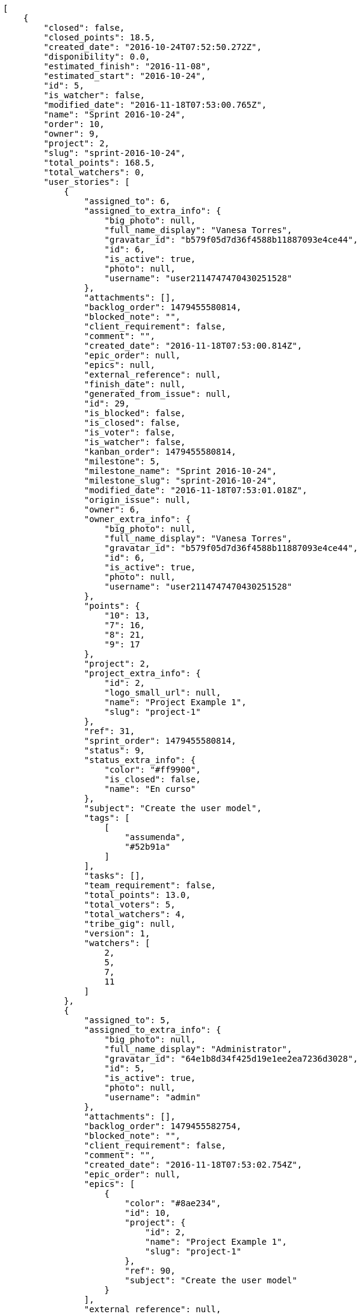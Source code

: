 [source,json]
----
[
    {
        "closed": false,
        "closed_points": 18.5,
        "created_date": "2016-10-24T07:52:50.272Z",
        "disponibility": 0.0,
        "estimated_finish": "2016-11-08",
        "estimated_start": "2016-10-24",
        "id": 5,
        "is_watcher": false,
        "modified_date": "2016-11-18T07:53:00.765Z",
        "name": "Sprint 2016-10-24",
        "order": 10,
        "owner": 9,
        "project": 2,
        "slug": "sprint-2016-10-24",
        "total_points": 168.5,
        "total_watchers": 0,
        "user_stories": [
            {
                "assigned_to": 6,
                "assigned_to_extra_info": {
                    "big_photo": null,
                    "full_name_display": "Vanesa Torres",
                    "gravatar_id": "b579f05d7d36f4588b11887093e4ce44",
                    "id": 6,
                    "is_active": true,
                    "photo": null,
                    "username": "user2114747470430251528"
                },
                "attachments": [],
                "backlog_order": 1479455580814,
                "blocked_note": "",
                "client_requirement": false,
                "comment": "",
                "created_date": "2016-11-18T07:53:00.814Z",
                "epic_order": null,
                "epics": null,
                "external_reference": null,
                "finish_date": null,
                "generated_from_issue": null,
                "id": 29,
                "is_blocked": false,
                "is_closed": false,
                "is_voter": false,
                "is_watcher": false,
                "kanban_order": 1479455580814,
                "milestone": 5,
                "milestone_name": "Sprint 2016-10-24",
                "milestone_slug": "sprint-2016-10-24",
                "modified_date": "2016-11-18T07:53:01.018Z",
                "origin_issue": null,
                "owner": 6,
                "owner_extra_info": {
                    "big_photo": null,
                    "full_name_display": "Vanesa Torres",
                    "gravatar_id": "b579f05d7d36f4588b11887093e4ce44",
                    "id": 6,
                    "is_active": true,
                    "photo": null,
                    "username": "user2114747470430251528"
                },
                "points": {
                    "10": 13,
                    "7": 16,
                    "8": 21,
                    "9": 17
                },
                "project": 2,
                "project_extra_info": {
                    "id": 2,
                    "logo_small_url": null,
                    "name": "Project Example 1",
                    "slug": "project-1"
                },
                "ref": 31,
                "sprint_order": 1479455580814,
                "status": 9,
                "status_extra_info": {
                    "color": "#ff9900",
                    "is_closed": false,
                    "name": "En curso"
                },
                "subject": "Create the user model",
                "tags": [
                    [
                        "assumenda",
                        "#52b91a"
                    ]
                ],
                "tasks": [],
                "team_requirement": false,
                "total_points": 13.0,
                "total_voters": 5,
                "total_watchers": 4,
                "tribe_gig": null,
                "version": 1,
                "watchers": [
                    2,
                    5,
                    7,
                    11
                ]
            },
            {
                "assigned_to": 5,
                "assigned_to_extra_info": {
                    "big_photo": null,
                    "full_name_display": "Administrator",
                    "gravatar_id": "64e1b8d34f425d19e1ee2ea7236d3028",
                    "id": 5,
                    "is_active": true,
                    "photo": null,
                    "username": "admin"
                },
                "attachments": [],
                "backlog_order": 1479455582754,
                "blocked_note": "",
                "client_requirement": false,
                "comment": "",
                "created_date": "2016-11-18T07:53:02.754Z",
                "epic_order": null,
                "epics": [
                    {
                        "color": "#8ae234",
                        "id": 10,
                        "project": {
                            "id": 2,
                            "name": "Project Example 1",
                            "slug": "project-1"
                        },
                        "ref": 90,
                        "subject": "Create the user model"
                    }
                ],
                "external_reference": null,
                "finish_date": null,
                "generated_from_issue": null,
                "id": 30,
                "is_blocked": false,
                "is_closed": false,
                "is_voter": false,
                "is_watcher": false,
                "kanban_order": 1479455582754,
                "milestone": 5,
                "milestone_name": "Sprint 2016-10-24",
                "milestone_slug": "sprint-2016-10-24",
                "modified_date": "2016-11-18T07:53:03.024Z",
                "origin_issue": null,
                "owner": 10,
                "owner_extra_info": {
                    "big_photo": null,
                    "full_name_display": "Enrique Crespo",
                    "gravatar_id": "f31e0063c7cd6da19b6467bc48d2b14b",
                    "id": 10,
                    "is_active": true,
                    "photo": null,
                    "username": "user4"
                },
                "points": {
                    "10": 13,
                    "7": 24,
                    "8": 22,
                    "9": 22
                },
                "project": 2,
                "project_extra_info": {
                    "id": 2,
                    "logo_small_url": null,
                    "name": "Project Example 1",
                    "slug": "project-1"
                },
                "ref": 37,
                "sprint_order": 1479455582754,
                "status": 9,
                "status_extra_info": {
                    "color": "#ff9900",
                    "is_closed": false,
                    "name": "En curso"
                },
                "subject": "Exception is thrown if trying to add a folder with existing name",
                "tags": [
                    [
                        "maxime",
                        null
                    ]
                ],
                "tasks": [],
                "team_requirement": false,
                "total_points": 66.0,
                "total_voters": 7,
                "total_watchers": 3,
                "tribe_gig": null,
                "version": 1,
                "watchers": [
                    5,
                    12,
                    14
                ]
            },
            {
                "assigned_to": 10,
                "assigned_to_extra_info": {
                    "big_photo": null,
                    "full_name_display": "Enrique Crespo",
                    "gravatar_id": "f31e0063c7cd6da19b6467bc48d2b14b",
                    "id": 10,
                    "is_active": true,
                    "photo": null,
                    "username": "user4"
                },
                "attachments": [],
                "backlog_order": 1479455583604,
                "blocked_note": "",
                "client_requirement": false,
                "comment": "",
                "created_date": "2016-11-18T07:53:03.604Z",
                "epic_order": null,
                "epics": null,
                "external_reference": null,
                "finish_date": "2016-11-18T07:53:03.986Z",
                "generated_from_issue": null,
                "id": 31,
                "is_blocked": false,
                "is_closed": true,
                "is_voter": false,
                "is_watcher": false,
                "kanban_order": 1479455583604,
                "milestone": 5,
                "milestone_name": "Sprint 2016-10-24",
                "milestone_slug": "sprint-2016-10-24",
                "modified_date": "2016-11-18T07:53:03.807Z",
                "origin_issue": null,
                "owner": 10,
                "owner_extra_info": {
                    "big_photo": null,
                    "full_name_display": "Enrique Crespo",
                    "gravatar_id": "f31e0063c7cd6da19b6467bc48d2b14b",
                    "id": 10,
                    "is_active": true,
                    "photo": null,
                    "username": "user4"
                },
                "points": {
                    "10": 13,
                    "7": 20,
                    "8": 15,
                    "9": 21
                },
                "project": 2,
                "project_extra_info": {
                    "id": 2,
                    "logo_small_url": null,
                    "name": "Project Example 1",
                    "slug": "project-1"
                },
                "ref": 39,
                "sprint_order": 1479455583604,
                "status": 7,
                "status_extra_info": {
                    "color": "#999999",
                    "is_closed": false,
                    "name": "Nueva"
                },
                "subject": "Migrate to Python 3 and milk a beautiful cow",
                "tags": [
                    [
                        "delectus",
                        "#959608"
                    ],
                    [
                        "esse",
                        "#d77661"
                    ]
                ],
                "tasks": [],
                "team_requirement": false,
                "total_points": 18.5,
                "total_voters": 1,
                "total_watchers": 7,
                "tribe_gig": null,
                "version": 1,
                "watchers": [
                    1,
                    3,
                    4,
                    5,
                    8,
                    10,
                    15
                ]
            },
            {
                "assigned_to": 9,
                "assigned_to_extra_info": {
                    "big_photo": null,
                    "full_name_display": "Catalina Fernandez",
                    "gravatar_id": "9971a763f5dfc5cbd1ce1d2865b4fcfa",
                    "id": 9,
                    "is_active": true,
                    "photo": null,
                    "username": "user3"
                },
                "attachments": [],
                "backlog_order": 1479455584817,
                "blocked_note": "",
                "client_requirement": false,
                "comment": "",
                "created_date": "2016-11-18T07:53:04.817Z",
                "epic_order": null,
                "epics": [
                    {
                        "color": "#f57900",
                        "id": 5,
                        "project": {
                            "id": 2,
                            "name": "Project Example 1",
                            "slug": "project-1"
                        },
                        "ref": 85,
                        "subject": "Add tests for bulk operations"
                    },
                    {
                        "color": "#8ae234",
                        "id": 10,
                        "project": {
                            "id": 2,
                            "name": "Project Example 1",
                            "slug": "project-1"
                        },
                        "ref": 90,
                        "subject": "Create the user model"
                    }
                ],
                "external_reference": null,
                "finish_date": null,
                "generated_from_issue": null,
                "id": 32,
                "is_blocked": false,
                "is_closed": false,
                "is_voter": true,
                "is_watcher": false,
                "kanban_order": 1479455584817,
                "milestone": 5,
                "milestone_name": "Sprint 2016-10-24",
                "milestone_slug": "sprint-2016-10-24",
                "modified_date": "2016-11-18T07:53:05.043Z",
                "origin_issue": null,
                "owner": 7,
                "owner_extra_info": {
                    "big_photo": null,
                    "full_name_display": "Bego\u00f1a Flores",
                    "gravatar_id": "aed1e43be0f69f07ce6f34a907bc6328",
                    "id": 7,
                    "is_active": true,
                    "photo": null,
                    "username": "user1"
                },
                "points": {
                    "10": 13,
                    "7": 16,
                    "8": 19,
                    "9": 24
                },
                "project": 2,
                "project_extra_info": {
                    "id": 2,
                    "logo_small_url": null,
                    "name": "Project Example 1",
                    "slug": "project-1"
                },
                "ref": 43,
                "sprint_order": 1479455584817,
                "status": 9,
                "status_extra_info": {
                    "color": "#ff9900",
                    "is_closed": false,
                    "name": "En curso"
                },
                "subject": "Create the user model",
                "tags": [
                    [
                        "nobis",
                        "#91c2a9"
                    ],
                    [
                        "totam",
                        "#560a5d"
                    ],
                    [
                        "perspiciatis",
                        null
                    ]
                ],
                "tasks": [],
                "team_requirement": false,
                "total_points": 46.0,
                "total_voters": 6,
                "total_watchers": 6,
                "tribe_gig": null,
                "version": 1,
                "watchers": [
                    3,
                    4,
                    5,
                    9,
                    13,
                    15
                ]
            },
            {
                "assigned_to": 9,
                "assigned_to_extra_info": {
                    "big_photo": null,
                    "full_name_display": "Catalina Fernandez",
                    "gravatar_id": "9971a763f5dfc5cbd1ce1d2865b4fcfa",
                    "id": 9,
                    "is_active": true,
                    "photo": null,
                    "username": "user3"
                },
                "attachments": [],
                "backlog_order": 1479455586481,
                "blocked_note": "",
                "client_requirement": false,
                "comment": "",
                "created_date": "2016-11-18T07:53:06.481Z",
                "epic_order": null,
                "epics": [
                    {
                        "color": "#f57900",
                        "id": 5,
                        "project": {
                            "id": 2,
                            "name": "Project Example 1",
                            "slug": "project-1"
                        },
                        "ref": 85,
                        "subject": "Add tests for bulk operations"
                    },
                    {
                        "color": "#cc0000",
                        "id": 7,
                        "project": {
                            "id": 2,
                            "name": "Project Example 1",
                            "slug": "project-1"
                        },
                        "ref": 87,
                        "subject": "Create the user model"
                    },
                    {
                        "color": "#8ae234",
                        "id": 10,
                        "project": {
                            "id": 2,
                            "name": "Project Example 1",
                            "slug": "project-1"
                        },
                        "ref": 90,
                        "subject": "Create the user model"
                    }
                ],
                "external_reference": null,
                "finish_date": null,
                "generated_from_issue": null,
                "id": 33,
                "is_blocked": false,
                "is_closed": false,
                "is_voter": false,
                "is_watcher": false,
                "kanban_order": 1479455586481,
                "milestone": 5,
                "milestone_name": "Sprint 2016-10-24",
                "milestone_slug": "sprint-2016-10-24",
                "modified_date": "2016-11-18T07:53:06.753Z",
                "origin_issue": null,
                "owner": 13,
                "owner_extra_info": {
                    "big_photo": null,
                    "full_name_display": "Mohamed Ortega",
                    "gravatar_id": "6d7e702bd6c6fc568fca7577f9ca8c55",
                    "id": 13,
                    "is_active": true,
                    "photo": null,
                    "username": "user7"
                },
                "points": {
                    "10": 13,
                    "7": 19,
                    "8": 14,
                    "9": 23
                },
                "project": 2,
                "project_extra_info": {
                    "id": 2,
                    "logo_small_url": null,
                    "name": "Project Example 1",
                    "slug": "project-1"
                },
                "ref": 48,
                "sprint_order": 1479455586481,
                "status": 10,
                "status_extra_info": {
                    "color": "#fcc000",
                    "is_closed": false,
                    "name": "Lista para testear"
                },
                "subject": "Exception is thrown if trying to add a folder with existing name",
                "tags": [
                    [
                        "dolore",
                        "#61b076"
                    ],
                    [
                        "accusantium",
                        null
                    ],
                    [
                        "explicabo",
                        null
                    ]
                ],
                "tasks": [],
                "team_requirement": false,
                "total_points": 25.0,
                "total_voters": 7,
                "total_watchers": 7,
                "tribe_gig": null,
                "version": 1,
                "watchers": [
                    3,
                    5,
                    8,
                    11,
                    12,
                    13,
                    15
                ]
            }
        ],
        "watchers": []
    },
    {
        "closed": false,
        "closed_points": null,
        "created_date": "2016-10-24T07:53:25.775Z",
        "disponibility": 0.0,
        "estimated_finish": "2016-11-08",
        "estimated_start": "2016-10-24",
        "id": 8,
        "is_watcher": false,
        "modified_date": "2016-11-18T07:53:35.081Z",
        "name": "Sprint 2016-10-24",
        "order": 10,
        "owner": 7,
        "project": 3,
        "slug": "sprint-2016-10-24-1",
        "total_points": 231.0,
        "total_watchers": 0,
        "user_stories": [
            {
                "assigned_to": 10,
                "assigned_to_extra_info": {
                    "big_photo": null,
                    "full_name_display": "Enrique Crespo",
                    "gravatar_id": "f31e0063c7cd6da19b6467bc48d2b14b",
                    "id": 10,
                    "is_active": true,
                    "photo": null,
                    "username": "user4"
                },
                "attachments": [],
                "backlog_order": 1479455615136,
                "blocked_note": "",
                "client_requirement": false,
                "comment": "",
                "created_date": "2016-11-18T07:53:35.136Z",
                "epic_order": null,
                "epics": null,
                "external_reference": null,
                "finish_date": null,
                "generated_from_issue": null,
                "id": 60,
                "is_blocked": false,
                "is_closed": false,
                "is_voter": false,
                "is_watcher": false,
                "kanban_order": 1479455615136,
                "milestone": 8,
                "milestone_name": "Sprint 2016-10-24",
                "milestone_slug": "sprint-2016-10-24-1",
                "modified_date": "2016-11-18T07:53:35.346Z",
                "origin_issue": null,
                "owner": 9,
                "owner_extra_info": {
                    "big_photo": null,
                    "full_name_display": "Catalina Fernandez",
                    "gravatar_id": "9971a763f5dfc5cbd1ce1d2865b4fcfa",
                    "id": 9,
                    "is_active": true,
                    "photo": null,
                    "username": "user3"
                },
                "points": {
                    "13": 33,
                    "14": 28,
                    "15": 32,
                    "16": 25
                },
                "project": 3,
                "project_extra_info": {
                    "id": 3,
                    "logo_small_url": null,
                    "name": "Project Example 2",
                    "slug": "project-2"
                },
                "ref": 29,
                "sprint_order": 1479455615136,
                "status": 14,
                "status_extra_info": {
                    "color": "#ff8a84",
                    "is_closed": false,
                    "name": "Preparada"
                },
                "subject": "Support for bulk actions",
                "tags": [
                    [
                        "maiores",
                        null
                    ],
                    [
                        "quidem",
                        "#ae6519"
                    ]
                ],
                "tasks": [],
                "team_requirement": false,
                "total_points": 19.0,
                "total_voters": 3,
                "total_watchers": 3,
                "tribe_gig": null,
                "version": 1,
                "watchers": [
                    4,
                    6,
                    9
                ]
            },
            {
                "assigned_to": 12,
                "assigned_to_extra_info": {
                    "big_photo": null,
                    "full_name_display": "Vanesa Garcia",
                    "gravatar_id": "74cb769a5e64d445b8550789e1553502",
                    "id": 12,
                    "is_active": true,
                    "photo": null,
                    "username": "user6"
                },
                "attachments": [],
                "backlog_order": 1479455615783,
                "blocked_note": "",
                "client_requirement": false,
                "comment": "",
                "created_date": "2016-11-18T07:53:35.783Z",
                "epic_order": null,
                "epics": null,
                "external_reference": null,
                "finish_date": null,
                "generated_from_issue": null,
                "id": 61,
                "is_blocked": false,
                "is_closed": false,
                "is_voter": true,
                "is_watcher": false,
                "kanban_order": 1479455615783,
                "milestone": 8,
                "milestone_name": "Sprint 2016-10-24",
                "milestone_slug": "sprint-2016-10-24-1",
                "modified_date": "2016-11-18T07:53:35.985Z",
                "origin_issue": null,
                "owner": 14,
                "owner_extra_info": {
                    "big_photo": null,
                    "full_name_display": "Miguel Molina",
                    "gravatar_id": "dce0e8ed702cd85d5132e523121e619b",
                    "id": 14,
                    "is_active": true,
                    "photo": null,
                    "username": "user8"
                },
                "points": {
                    "13": 30,
                    "14": 36,
                    "15": 31,
                    "16": 25
                },
                "project": 3,
                "project_extra_info": {
                    "id": 3,
                    "logo_small_url": null,
                    "name": "Project Example 2",
                    "slug": "project-2"
                },
                "ref": 31,
                "sprint_order": 1479455615783,
                "status": 14,
                "status_extra_info": {
                    "color": "#ff8a84",
                    "is_closed": false,
                    "name": "Preparada"
                },
                "subject": "get_actions() does not check for 'delete_selected' in actions",
                "tags": [
                    [
                        "corrupti",
                        null
                    ]
                ],
                "tasks": [],
                "team_requirement": false,
                "total_points": 48.0,
                "total_voters": 3,
                "total_watchers": 7,
                "tribe_gig": null,
                "version": 1,
                "watchers": [
                    2,
                    3,
                    4,
                    5,
                    7,
                    9,
                    15
                ]
            },
            {
                "assigned_to": null,
                "assigned_to_extra_info": null,
                "attachments": [],
                "backlog_order": 1479455616437,
                "blocked_note": "",
                "client_requirement": false,
                "comment": "",
                "created_date": "2016-11-18T07:53:36.437Z",
                "epic_order": null,
                "epics": null,
                "external_reference": null,
                "finish_date": null,
                "generated_from_issue": null,
                "id": 62,
                "is_blocked": false,
                "is_closed": false,
                "is_voter": false,
                "is_watcher": false,
                "kanban_order": 1479455616437,
                "milestone": 8,
                "milestone_name": "Sprint 2016-10-24",
                "milestone_slug": "sprint-2016-10-24-1",
                "modified_date": "2016-11-18T07:53:36.615Z",
                "origin_issue": null,
                "owner": 9,
                "owner_extra_info": {
                    "big_photo": null,
                    "full_name_display": "Catalina Fernandez",
                    "gravatar_id": "9971a763f5dfc5cbd1ce1d2865b4fcfa",
                    "id": 9,
                    "is_active": true,
                    "photo": null,
                    "username": "user3"
                },
                "points": {
                    "13": 34,
                    "14": 26,
                    "15": 36,
                    "16": 25
                },
                "project": 3,
                "project_extra_info": {
                    "id": 3,
                    "logo_small_url": null,
                    "name": "Project Example 2",
                    "slug": "project-2"
                },
                "ref": 33,
                "sprint_order": 1479455616437,
                "status": 16,
                "status_extra_info": {
                    "color": "#fcc000",
                    "is_closed": false,
                    "name": "Lista para testear"
                },
                "subject": "Add tests for bulk operations",
                "tags": [
                    [
                        "deserunt",
                        "#e7b695"
                    ],
                    [
                        "dolores",
                        null
                    ]
                ],
                "tasks": [],
                "team_requirement": false,
                "total_points": 53.0,
                "total_voters": 1,
                "total_watchers": 3,
                "tribe_gig": null,
                "version": 1,
                "watchers": [
                    1,
                    3,
                    9
                ]
            },
            {
                "assigned_to": 9,
                "assigned_to_extra_info": {
                    "big_photo": null,
                    "full_name_display": "Catalina Fernandez",
                    "gravatar_id": "9971a763f5dfc5cbd1ce1d2865b4fcfa",
                    "id": 9,
                    "is_active": true,
                    "photo": null,
                    "username": "user3"
                },
                "attachments": [],
                "backlog_order": 1479455617855,
                "blocked_note": "",
                "client_requirement": false,
                "comment": "",
                "created_date": "2016-11-18T07:53:37.855Z",
                "epic_order": null,
                "epics": null,
                "external_reference": null,
                "finish_date": null,
                "generated_from_issue": null,
                "id": 63,
                "is_blocked": false,
                "is_closed": false,
                "is_voter": false,
                "is_watcher": false,
                "kanban_order": 1479455617855,
                "milestone": 8,
                "milestone_name": "Sprint 2016-10-24",
                "milestone_slug": "sprint-2016-10-24-1",
                "modified_date": "2016-11-18T07:53:38.098Z",
                "origin_issue": null,
                "owner": 13,
                "owner_extra_info": {
                    "big_photo": null,
                    "full_name_display": "Mohamed Ortega",
                    "gravatar_id": "6d7e702bd6c6fc568fca7577f9ca8c55",
                    "id": 13,
                    "is_active": true,
                    "photo": null,
                    "username": "user7"
                },
                "points": {
                    "13": 26,
                    "14": 29,
                    "15": 34,
                    "16": 25
                },
                "project": 3,
                "project_extra_info": {
                    "id": 3,
                    "logo_small_url": null,
                    "name": "Project Example 2",
                    "slug": "project-2"
                },
                "ref": 38,
                "sprint_order": 1479455617855,
                "status": 15,
                "status_extra_info": {
                    "color": "#ff9900",
                    "is_closed": false,
                    "name": "En curso"
                },
                "subject": "Lighttpd x-sendfile support",
                "tags": [
                    [
                        "suscipit",
                        null
                    ],
                    [
                        "ipsum",
                        null
                    ]
                ],
                "tasks": [],
                "team_requirement": false,
                "total_points": 15.0,
                "total_voters": 8,
                "total_watchers": 5,
                "tribe_gig": null,
                "version": 1,
                "watchers": [
                    3,
                    4,
                    7,
                    12,
                    15
                ]
            },
            {
                "assigned_to": null,
                "assigned_to_extra_info": null,
                "attachments": [],
                "backlog_order": 1479455619709,
                "blocked_note": "",
                "client_requirement": false,
                "comment": "",
                "created_date": "2016-11-18T07:53:39.709Z",
                "epic_order": null,
                "epics": null,
                "external_reference": null,
                "finish_date": null,
                "generated_from_issue": null,
                "id": 64,
                "is_blocked": false,
                "is_closed": false,
                "is_voter": false,
                "is_watcher": false,
                "kanban_order": 1479455619709,
                "milestone": 8,
                "milestone_name": "Sprint 2016-10-24",
                "milestone_slug": "sprint-2016-10-24-1",
                "modified_date": "2016-11-18T07:53:39.920Z",
                "origin_issue": null,
                "owner": 10,
                "owner_extra_info": {
                    "big_photo": null,
                    "full_name_display": "Enrique Crespo",
                    "gravatar_id": "f31e0063c7cd6da19b6467bc48d2b14b",
                    "id": 10,
                    "is_active": true,
                    "photo": null,
                    "username": "user4"
                },
                "points": {
                    "13": 35,
                    "14": 36,
                    "15": 30,
                    "16": 25
                },
                "project": 3,
                "project_extra_info": {
                    "id": 3,
                    "logo_small_url": null,
                    "name": "Project Example 2",
                    "slug": "project-2"
                },
                "ref": 44,
                "sprint_order": 1479455619709,
                "status": 15,
                "status_extra_info": {
                    "color": "#ff9900",
                    "is_closed": false,
                    "name": "En curso"
                },
                "subject": "Exception is thrown if trying to add a folder with existing name",
                "tags": [
                    [
                        "dignissimos",
                        "#79b3c9"
                    ],
                    [
                        "amet",
                        "#db04fb"
                    ],
                    [
                        "consequatur",
                        null
                    ]
                ],
                "tasks": [],
                "team_requirement": false,
                "total_points": 63.0,
                "total_voters": 8,
                "total_watchers": 3,
                "tribe_gig": null,
                "version": 1,
                "watchers": [
                    2,
                    4,
                    7
                ]
            },
            {
                "assigned_to": 7,
                "assigned_to_extra_info": {
                    "big_photo": null,
                    "full_name_display": "Bego\u00f1a Flores",
                    "gravatar_id": "aed1e43be0f69f07ce6f34a907bc6328",
                    "id": 7,
                    "is_active": true,
                    "photo": null,
                    "username": "user1"
                },
                "attachments": [],
                "backlog_order": 1479455621079,
                "blocked_note": "",
                "client_requirement": false,
                "comment": "",
                "created_date": "2016-11-18T07:53:41.079Z",
                "epic_order": null,
                "epics": null,
                "external_reference": null,
                "finish_date": null,
                "generated_from_issue": null,
                "id": 65,
                "is_blocked": false,
                "is_closed": false,
                "is_voter": false,
                "is_watcher": false,
                "kanban_order": 1479455621079,
                "milestone": 8,
                "milestone_name": "Sprint 2016-10-24",
                "milestone_slug": "sprint-2016-10-24-1",
                "modified_date": "2016-11-18T07:53:41.359Z",
                "origin_issue": null,
                "owner": 13,
                "owner_extra_info": {
                    "big_photo": null,
                    "full_name_display": "Mohamed Ortega",
                    "gravatar_id": "6d7e702bd6c6fc568fca7577f9ca8c55",
                    "id": 13,
                    "is_active": true,
                    "photo": null,
                    "username": "user7"
                },
                "points": {
                    "13": 30,
                    "14": 35,
                    "15": 33,
                    "16": 25
                },
                "project": 3,
                "project_extra_info": {
                    "id": 3,
                    "logo_small_url": null,
                    "name": "Project Example 2",
                    "slug": "project-2"
                },
                "ref": 48,
                "sprint_order": 1479455621079,
                "status": 16,
                "status_extra_info": {
                    "color": "#fcc000",
                    "is_closed": false,
                    "name": "Lista para testear"
                },
                "subject": "Support for bulk actions",
                "tags": [
                    [
                        "molestiae",
                        null
                    ]
                ],
                "tasks": [],
                "team_requirement": false,
                "total_points": 33.0,
                "total_voters": 2,
                "total_watchers": 0,
                "tribe_gig": null,
                "version": 1,
                "watchers": []
            }
        ],
        "watchers": []
    },
    {
        "closed": false,
        "closed_points": null,
        "created_date": "2016-10-24T07:53:55.176Z",
        "disponibility": 0.0,
        "estimated_finish": "2016-11-08",
        "estimated_start": "2016-10-24",
        "id": 11,
        "is_watcher": false,
        "modified_date": "2016-11-18T07:54:01.591Z",
        "name": "Sprint 2016-10-24",
        "order": 10,
        "owner": 14,
        "project": 4,
        "slug": "sprint-2016-10-24-2",
        "total_points": 259.0,
        "total_watchers": 0,
        "user_stories": [
            {
                "assigned_to": null,
                "assigned_to_extra_info": null,
                "attachments": [],
                "backlog_order": 1479455641637,
                "blocked_note": "",
                "client_requirement": false,
                "comment": "",
                "created_date": "2016-11-18T07:54:01.637Z",
                "epic_order": null,
                "epics": null,
                "external_reference": null,
                "finish_date": null,
                "generated_from_issue": null,
                "id": 88,
                "is_blocked": false,
                "is_closed": false,
                "is_voter": true,
                "is_watcher": false,
                "kanban_order": 1479455641637,
                "milestone": 11,
                "milestone_name": "Sprint 2016-10-24",
                "milestone_slug": "sprint-2016-10-24-2",
                "modified_date": "2016-11-18T07:54:01.822Z",
                "origin_issue": null,
                "owner": 8,
                "owner_extra_info": {
                    "big_photo": null,
                    "full_name_display": "Francisco Gil",
                    "gravatar_id": "5c921c7bd676b7b4992501005d243c42",
                    "id": 8,
                    "is_active": true,
                    "photo": null,
                    "username": "user2"
                },
                "points": {
                    "19": 46,
                    "20": 39,
                    "21": 48,
                    "22": 40
                },
                "project": 4,
                "project_extra_info": {
                    "id": 4,
                    "logo_small_url": null,
                    "name": "Project Example 3",
                    "slug": "project-3"
                },
                "ref": 23,
                "sprint_order": 1479455641637,
                "status": 22,
                "status_extra_info": {
                    "color": "#fcc000",
                    "is_closed": false,
                    "name": "Lista para testear"
                },
                "subject": "Create testsuite with matrix builds",
                "tags": [
                    [
                        "amet",
                        null
                    ],
                    [
                        "ipsa",
                        "#ffa8ed"
                    ],
                    [
                        "in",
                        "#af10ef"
                    ]
                ],
                "tasks": [],
                "team_requirement": false,
                "total_points": 54.5,
                "total_voters": 5,
                "total_watchers": 0,
                "tribe_gig": null,
                "version": 1,
                "watchers": []
            },
            {
                "assigned_to": 8,
                "assigned_to_extra_info": {
                    "big_photo": null,
                    "full_name_display": "Francisco Gil",
                    "gravatar_id": "5c921c7bd676b7b4992501005d243c42",
                    "id": 8,
                    "is_active": true,
                    "photo": null,
                    "username": "user2"
                },
                "attachments": [],
                "backlog_order": 1479455642937,
                "blocked_note": "",
                "client_requirement": false,
                "comment": "",
                "created_date": "2016-11-18T07:54:02.937Z",
                "epic_order": null,
                "epics": null,
                "external_reference": null,
                "finish_date": null,
                "generated_from_issue": null,
                "id": 89,
                "is_blocked": false,
                "is_closed": false,
                "is_voter": true,
                "is_watcher": false,
                "kanban_order": 1479455642937,
                "milestone": 11,
                "milestone_name": "Sprint 2016-10-24",
                "milestone_slug": "sprint-2016-10-24-2",
                "modified_date": "2016-11-18T07:54:03.160Z",
                "origin_issue": null,
                "owner": 12,
                "owner_extra_info": {
                    "big_photo": null,
                    "full_name_display": "Vanesa Garcia",
                    "gravatar_id": "74cb769a5e64d445b8550789e1553502",
                    "id": 12,
                    "is_active": true,
                    "photo": null,
                    "username": "user6"
                },
                "points": {
                    "19": 42,
                    "20": 46,
                    "21": 39,
                    "22": 39
                },
                "project": 4,
                "project_extra_info": {
                    "id": 4,
                    "logo_small_url": null,
                    "name": "Project Example 3",
                    "slug": "project-3"
                },
                "ref": 28,
                "sprint_order": 1479455642937,
                "status": 20,
                "status_extra_info": {
                    "color": "#ff8a84",
                    "is_closed": false,
                    "name": "Preparada"
                },
                "subject": "Migrate to Python 3 and milk a beautiful cow",
                "tags": [
                    [
                        "pariatur",
                        null
                    ],
                    [
                        "exercitationem",
                        "#ac7c74"
                    ]
                ],
                "tasks": [],
                "team_requirement": false,
                "total_points": 17.0,
                "total_voters": 1,
                "total_watchers": 4,
                "tribe_gig": null,
                "version": 1,
                "watchers": [
                    4,
                    6,
                    7,
                    9
                ]
            },
            {
                "assigned_to": 12,
                "assigned_to_extra_info": {
                    "big_photo": null,
                    "full_name_display": "Vanesa Garcia",
                    "gravatar_id": "74cb769a5e64d445b8550789e1553502",
                    "id": 12,
                    "is_active": true,
                    "photo": null,
                    "username": "user6"
                },
                "attachments": [],
                "backlog_order": 1479455643609,
                "blocked_note": "",
                "client_requirement": false,
                "comment": "",
                "created_date": "2016-11-18T07:54:03.609Z",
                "epic_order": null,
                "epics": null,
                "external_reference": null,
                "finish_date": null,
                "generated_from_issue": null,
                "id": 90,
                "is_blocked": false,
                "is_closed": false,
                "is_voter": true,
                "is_watcher": false,
                "kanban_order": 1479455643609,
                "milestone": 11,
                "milestone_name": "Sprint 2016-10-24",
                "milestone_slug": "sprint-2016-10-24-2",
                "modified_date": "2016-11-18T07:54:03.822Z",
                "origin_issue": null,
                "owner": 5,
                "owner_extra_info": {
                    "big_photo": null,
                    "full_name_display": "Administrator",
                    "gravatar_id": "64e1b8d34f425d19e1ee2ea7236d3028",
                    "id": 5,
                    "is_active": true,
                    "photo": null,
                    "username": "admin"
                },
                "points": {
                    "19": 48,
                    "20": 40,
                    "21": 48,
                    "22": 40
                },
                "project": 4,
                "project_extra_info": {
                    "id": 4,
                    "logo_small_url": null,
                    "name": "Project Example 3",
                    "slug": "project-3"
                },
                "ref": 30,
                "sprint_order": 1479455643609,
                "status": 22,
                "status_extra_info": {
                    "color": "#fcc000",
                    "is_closed": false,
                    "name": "Lista para testear"
                },
                "subject": "get_actions() does not check for 'delete_selected' in actions",
                "tags": [
                    [
                        "ipsam",
                        null
                    ],
                    [
                        "ratione",
                        "#570ce3"
                    ]
                ],
                "tasks": [],
                "team_requirement": false,
                "total_points": 82.0,
                "total_voters": 7,
                "total_watchers": 4,
                "tribe_gig": null,
                "version": 1,
                "watchers": [
                    4,
                    11,
                    13,
                    15
                ]
            },
            {
                "assigned_to": null,
                "assigned_to_extra_info": null,
                "attachments": [],
                "backlog_order": 1479455645430,
                "blocked_note": "",
                "client_requirement": false,
                "comment": "",
                "created_date": "2016-11-18T07:54:05.431Z",
                "epic_order": null,
                "epics": null,
                "external_reference": null,
                "finish_date": null,
                "generated_from_issue": null,
                "id": 91,
                "is_blocked": false,
                "is_closed": false,
                "is_voter": true,
                "is_watcher": false,
                "kanban_order": 1479455645431,
                "milestone": 11,
                "milestone_name": "Sprint 2016-10-24",
                "milestone_slug": "sprint-2016-10-24-2",
                "modified_date": "2016-11-18T07:54:05.609Z",
                "origin_issue": null,
                "owner": 12,
                "owner_extra_info": {
                    "big_photo": null,
                    "full_name_display": "Vanesa Garcia",
                    "gravatar_id": "74cb769a5e64d445b8550789e1553502",
                    "id": 12,
                    "is_active": true,
                    "photo": null,
                    "username": "user6"
                },
                "points": {
                    "19": 39,
                    "20": 41,
                    "21": 48,
                    "22": 43
                },
                "project": 4,
                "project_extra_info": {
                    "id": 4,
                    "logo_small_url": null,
                    "name": "Project Example 3",
                    "slug": "project-3"
                },
                "ref": 36,
                "sprint_order": 1479455645430,
                "status": 19,
                "status_extra_info": {
                    "color": "#999999",
                    "is_closed": false,
                    "name": "Nueva"
                },
                "subject": "get_actions() does not check for 'delete_selected' in actions",
                "tags": [
                    [
                        "atque",
                        "#713547"
                    ],
                    [
                        "aut",
                        null
                    ],
                    [
                        "officia",
                        null
                    ]
                ],
                "tasks": [],
                "team_requirement": false,
                "total_points": 47.5,
                "total_voters": 5,
                "total_watchers": 0,
                "tribe_gig": null,
                "version": 1,
                "watchers": []
            },
            {
                "assigned_to": 6,
                "assigned_to_extra_info": {
                    "big_photo": null,
                    "full_name_display": "Vanesa Torres",
                    "gravatar_id": "b579f05d7d36f4588b11887093e4ce44",
                    "id": 6,
                    "is_active": true,
                    "photo": null,
                    "username": "user2114747470430251528"
                },
                "attachments": [],
                "backlog_order": 1479455646386,
                "blocked_note": "",
                "client_requirement": false,
                "comment": "",
                "created_date": "2016-11-18T07:54:06.386Z",
                "epic_order": null,
                "epics": null,
                "external_reference": null,
                "finish_date": null,
                "generated_from_issue": null,
                "id": 92,
                "is_blocked": false,
                "is_closed": false,
                "is_voter": true,
                "is_watcher": false,
                "kanban_order": 1479455646386,
                "milestone": 11,
                "milestone_name": "Sprint 2016-10-24",
                "milestone_slug": "sprint-2016-10-24-2",
                "modified_date": "2016-11-18T07:54:06.650Z",
                "origin_issue": null,
                "owner": 13,
                "owner_extra_info": {
                    "big_photo": null,
                    "full_name_display": "Mohamed Ortega",
                    "gravatar_id": "6d7e702bd6c6fc568fca7577f9ca8c55",
                    "id": 13,
                    "is_active": true,
                    "photo": null,
                    "username": "user7"
                },
                "points": {
                    "19": 48,
                    "20": 38,
                    "21": 45,
                    "22": 44
                },
                "project": 4,
                "project_extra_info": {
                    "id": 4,
                    "logo_small_url": null,
                    "name": "Project Example 3",
                    "slug": "project-3"
                },
                "ref": 39,
                "sprint_order": 1479455646386,
                "status": 21,
                "status_extra_info": {
                    "color": "#ff9900",
                    "is_closed": false,
                    "name": "En curso"
                },
                "subject": "Exception is thrown if trying to add a folder with existing name",
                "tags": [
                    [
                        "sunt",
                        "#98f4c9"
                    ],
                    [
                        "quam",
                        "#0149d1"
                    ]
                ],
                "tasks": [],
                "team_requirement": false,
                "total_points": 58.0,
                "total_voters": 6,
                "total_watchers": 4,
                "tribe_gig": null,
                "version": 1,
                "watchers": [
                    5,
                    6,
                    8,
                    9
                ]
            }
        ],
        "watchers": []
    },
    {
        "closed": false,
        "closed_points": null,
        "created_date": "2016-10-09T07:52:50.272Z",
        "disponibility": 0.0,
        "estimated_finish": "2016-10-24",
        "estimated_start": "2016-10-09",
        "id": 4,
        "is_watcher": false,
        "modified_date": "2016-11-18T07:52:54.347Z",
        "name": "Sprint 2016-10-9",
        "order": 10,
        "owner": 8,
        "project": 2,
        "slug": "sprint-2016-10-9-1",
        "total_points": 167.0,
        "total_watchers": 0,
        "user_stories": [
            {
                "assigned_to": null,
                "assigned_to_extra_info": null,
                "attachments": [],
                "backlog_order": 1479455574398,
                "blocked_note": "",
                "client_requirement": false,
                "comment": "",
                "created_date": "2016-11-18T07:52:54.398Z",
                "epic_order": null,
                "epics": null,
                "external_reference": null,
                "finish_date": null,
                "generated_from_issue": null,
                "id": 24,
                "is_blocked": false,
                "is_closed": false,
                "is_voter": true,
                "is_watcher": false,
                "kanban_order": 1479455574398,
                "milestone": 4,
                "milestone_name": "Sprint 2016-10-9",
                "milestone_slug": "sprint-2016-10-9-1",
                "modified_date": "2016-11-18T07:52:54.588Z",
                "origin_issue": null,
                "owner": 9,
                "owner_extra_info": {
                    "big_photo": null,
                    "full_name_display": "Catalina Fernandez",
                    "gravatar_id": "9971a763f5dfc5cbd1ce1d2865b4fcfa",
                    "id": 9,
                    "is_active": true,
                    "photo": null,
                    "username": "user3"
                },
                "points": {
                    "10": 13,
                    "7": 24,
                    "8": 23,
                    "9": 18
                },
                "project": 2,
                "project_extra_info": {
                    "id": 2,
                    "logo_small_url": null,
                    "name": "Project Example 1",
                    "slug": "project-1"
                },
                "ref": 12,
                "sprint_order": 1479455574398,
                "status": 8,
                "status_extra_info": {
                    "color": "#ff8a84",
                    "is_closed": false,
                    "name": "Preparada"
                },
                "subject": "Lighttpd x-sendfile support",
                "tags": [
                    [
                        "repudiandae",
                        null
                    ]
                ],
                "tasks": [],
                "team_requirement": false,
                "total_points": 63.0,
                "total_voters": 6,
                "total_watchers": 0,
                "tribe_gig": null,
                "version": 1,
                "watchers": []
            },
            {
                "assigned_to": 12,
                "assigned_to_extra_info": {
                    "big_photo": null,
                    "full_name_display": "Vanesa Garcia",
                    "gravatar_id": "74cb769a5e64d445b8550789e1553502",
                    "id": 12,
                    "is_active": true,
                    "photo": null,
                    "username": "user6"
                },
                "attachments": [],
                "backlog_order": 1479455576264,
                "blocked_note": "",
                "client_requirement": false,
                "comment": "",
                "created_date": "2016-11-18T07:52:56.264Z",
                "epic_order": null,
                "epics": [
                    {
                        "color": "#f57900",
                        "id": 5,
                        "project": {
                            "id": 2,
                            "name": "Project Example 1",
                            "slug": "project-1"
                        },
                        "ref": 85,
                        "subject": "Add tests for bulk operations"
                    }
                ],
                "external_reference": null,
                "finish_date": null,
                "generated_from_issue": null,
                "id": 25,
                "is_blocked": false,
                "is_closed": false,
                "is_voter": true,
                "is_watcher": false,
                "kanban_order": 1479455576264,
                "milestone": 4,
                "milestone_name": "Sprint 2016-10-9",
                "milestone_slug": "sprint-2016-10-9-1",
                "modified_date": "2016-11-18T07:52:56.536Z",
                "origin_issue": null,
                "owner": 8,
                "owner_extra_info": {
                    "big_photo": null,
                    "full_name_display": "Francisco Gil",
                    "gravatar_id": "5c921c7bd676b7b4992501005d243c42",
                    "id": 8,
                    "is_active": true,
                    "photo": null,
                    "username": "user2"
                },
                "points": {
                    "10": 13,
                    "7": 17,
                    "8": 15,
                    "9": 22
                },
                "project": 2,
                "project_extra_info": {
                    "id": 2,
                    "logo_small_url": null,
                    "name": "Project Example 1",
                    "slug": "project-1"
                },
                "ref": 18,
                "sprint_order": 1479455576264,
                "status": 9,
                "status_extra_info": {
                    "color": "#ff9900",
                    "is_closed": false,
                    "name": "En curso"
                },
                "subject": "Create the user model",
                "tags": [
                    [
                        "dolorum",
                        "#db7ec2"
                    ],
                    [
                        "dolores",
                        "#7fea8e"
                    ],
                    [
                        "ipsa",
                        null
                    ]
                ],
                "tasks": [],
                "team_requirement": false,
                "total_points": 15.5,
                "total_voters": 4,
                "total_watchers": 3,
                "tribe_gig": null,
                "version": 1,
                "watchers": [
                    1,
                    3,
                    9
                ]
            },
            {
                "assigned_to": null,
                "assigned_to_extra_info": null,
                "attachments": [],
                "backlog_order": 1479455577139,
                "blocked_note": "",
                "client_requirement": false,
                "comment": "",
                "created_date": "2016-11-18T07:52:57.139Z",
                "epic_order": null,
                "epics": null,
                "external_reference": null,
                "finish_date": null,
                "generated_from_issue": null,
                "id": 26,
                "is_blocked": false,
                "is_closed": false,
                "is_voter": false,
                "is_watcher": false,
                "kanban_order": 1479455577139,
                "milestone": 4,
                "milestone_name": "Sprint 2016-10-9",
                "milestone_slug": "sprint-2016-10-9-1",
                "modified_date": "2016-11-18T07:52:57.318Z",
                "origin_issue": null,
                "owner": 14,
                "owner_extra_info": {
                    "big_photo": null,
                    "full_name_display": "Miguel Molina",
                    "gravatar_id": "dce0e8ed702cd85d5132e523121e619b",
                    "id": 14,
                    "is_active": true,
                    "photo": null,
                    "username": "user8"
                },
                "points": {
                    "10": 13,
                    "7": 22,
                    "8": 20,
                    "9": 21
                },
                "project": 2,
                "project_extra_info": {
                    "id": 2,
                    "logo_small_url": null,
                    "name": "Project Example 1",
                    "slug": "project-1"
                },
                "ref": 20,
                "sprint_order": 1479455577139,
                "status": 9,
                "status_extra_info": {
                    "color": "#ff9900",
                    "is_closed": false,
                    "name": "En curso"
                },
                "subject": "Support for bulk actions",
                "tags": [
                    [
                        "esse",
                        "#d77661"
                    ]
                ],
                "tasks": [],
                "team_requirement": false,
                "total_points": 31.0,
                "total_voters": 7,
                "total_watchers": 6,
                "tribe_gig": null,
                "version": 1,
                "watchers": [
                    2,
                    5,
                    6,
                    9,
                    13,
                    14
                ]
            },
            {
                "assigned_to": 5,
                "assigned_to_extra_info": {
                    "big_photo": null,
                    "full_name_display": "Administrator",
                    "gravatar_id": "64e1b8d34f425d19e1ee2ea7236d3028",
                    "id": 5,
                    "is_active": true,
                    "photo": null,
                    "username": "admin"
                },
                "attachments": [],
                "backlog_order": 1479455578651,
                "blocked_note": "",
                "client_requirement": false,
                "comment": "",
                "created_date": "2016-11-18T07:52:58.651Z",
                "epic_order": null,
                "epics": null,
                "external_reference": null,
                "finish_date": null,
                "generated_from_issue": null,
                "id": 27,
                "is_blocked": false,
                "is_closed": false,
                "is_voter": false,
                "is_watcher": false,
                "kanban_order": 1479455578651,
                "milestone": 4,
                "milestone_name": "Sprint 2016-10-9",
                "milestone_slug": "sprint-2016-10-9-1",
                "modified_date": "2016-11-18T07:52:58.887Z",
                "origin_issue": null,
                "owner": 8,
                "owner_extra_info": {
                    "big_photo": null,
                    "full_name_display": "Francisco Gil",
                    "gravatar_id": "5c921c7bd676b7b4992501005d243c42",
                    "id": 8,
                    "is_active": true,
                    "photo": null,
                    "username": "user2"
                },
                "points": {
                    "10": 13,
                    "7": 20,
                    "8": 18,
                    "9": 18
                },
                "project": 2,
                "project_extra_info": {
                    "id": 2,
                    "logo_small_url": null,
                    "name": "Project Example 1",
                    "slug": "project-1"
                },
                "ref": 24,
                "sprint_order": 1479455578651,
                "status": 8,
                "status_extra_info": {
                    "color": "#ff8a84",
                    "is_closed": false,
                    "name": "Preparada"
                },
                "subject": "Experimental: modular file types",
                "tags": [
                    [
                        "sequi",
                        null
                    ],
                    [
                        "velit",
                        "#790ea4"
                    ]
                ],
                "tasks": [],
                "team_requirement": false,
                "total_points": 14.0,
                "total_voters": 0,
                "total_watchers": 5,
                "tribe_gig": null,
                "version": 1,
                "watchers": [
                    1,
                    3,
                    4,
                    12,
                    13
                ]
            },
            {
                "assigned_to": null,
                "assigned_to_extra_info": null,
                "attachments": [],
                "backlog_order": 1479455579601,
                "blocked_note": "",
                "client_requirement": false,
                "comment": "",
                "created_date": "2016-11-18T07:52:59.601Z",
                "epic_order": null,
                "epics": null,
                "external_reference": null,
                "finish_date": null,
                "generated_from_issue": null,
                "id": 28,
                "is_blocked": false,
                "is_closed": false,
                "is_voter": false,
                "is_watcher": false,
                "kanban_order": 1479455579601,
                "milestone": 4,
                "milestone_name": "Sprint 2016-10-9",
                "milestone_slug": "sprint-2016-10-9-1",
                "modified_date": "2016-11-18T07:52:59.785Z",
                "origin_issue": null,
                "owner": 6,
                "owner_extra_info": {
                    "big_photo": null,
                    "full_name_display": "Vanesa Torres",
                    "gravatar_id": "b579f05d7d36f4588b11887093e4ce44",
                    "id": 6,
                    "is_active": true,
                    "photo": null,
                    "username": "user2114747470430251528"
                },
                "points": {
                    "10": 13,
                    "7": 18,
                    "8": 24,
                    "9": 15
                },
                "project": 2,
                "project_extra_info": {
                    "id": 2,
                    "logo_small_url": null,
                    "name": "Project Example 1",
                    "slug": "project-1"
                },
                "ref": 27,
                "sprint_order": 1479455579601,
                "status": 7,
                "status_extra_info": {
                    "color": "#999999",
                    "is_closed": false,
                    "name": "Nueva"
                },
                "subject": "Lighttpd x-sendfile support",
                "tags": [
                    [
                        "aut",
                        "#9ae4e4"
                    ],
                    [
                        "rerum",
                        null
                    ],
                    [
                        "fugit",
                        "#9345df"
                    ]
                ],
                "tasks": [],
                "team_requirement": false,
                "total_points": 43.5,
                "total_voters": 6,
                "total_watchers": 0,
                "tribe_gig": null,
                "version": 1,
                "watchers": []
            }
        ],
        "watchers": []
    },
    {
        "closed": false,
        "closed_points": null,
        "created_date": "2016-10-09T07:52:22.631Z",
        "disponibility": 0.0,
        "estimated_finish": "2016-10-24",
        "estimated_start": "2016-10-09",
        "id": 2,
        "is_watcher": false,
        "modified_date": "2016-11-18T07:52:26.600Z",
        "name": "Sprint 2016-10-9",
        "order": 10,
        "owner": 15,
        "project": 1,
        "slug": "sprint-2016-10-9",
        "total_points": 89.0,
        "total_watchers": 0,
        "user_stories": [
            {
                "assigned_to": 11,
                "assigned_to_extra_info": {
                    "big_photo": null,
                    "full_name_display": "Angela Perez",
                    "gravatar_id": "c9ba9d485f9a9153ebf53758feb0980c",
                    "id": 11,
                    "is_active": true,
                    "photo": null,
                    "username": "user5"
                },
                "attachments": [],
                "backlog_order": 1479455546649,
                "blocked_note": "",
                "client_requirement": false,
                "comment": "",
                "created_date": "2016-11-18T07:52:26.649Z",
                "epic_order": null,
                "epics": [
                    {
                        "color": "#f57900",
                        "id": 1,
                        "project": {
                            "id": 1,
                            "name": "Beta project patch",
                            "slug": "project-0"
                        },
                        "ref": 63,
                        "subject": "Support for bulk actions"
                    },
                    {
                        "color": "#729fcf",
                        "id": 23,
                        "project": {
                            "id": 7,
                            "name": "Project Example 6",
                            "slug": "project-6"
                        },
                        "ref": 58,
                        "subject": "Added file copying and processing of images (resizing)"
                    }
                ],
                "external_reference": null,
                "finish_date": null,
                "generated_from_issue": null,
                "id": 4,
                "is_blocked": false,
                "is_closed": false,
                "is_voter": false,
                "is_watcher": false,
                "kanban_order": 1479455546649,
                "milestone": 2,
                "milestone_name": "Sprint 2016-10-9",
                "milestone_slug": "sprint-2016-10-9",
                "modified_date": "2016-11-18T07:52:26.850Z",
                "origin_issue": null,
                "owner": 15,
                "owner_extra_info": {
                    "big_photo": null,
                    "full_name_display": "Virginia Castro",
                    "gravatar_id": "69b60d39a450e863609ae3546b12b360",
                    "id": 15,
                    "is_active": true,
                    "photo": null,
                    "username": "user9"
                },
                "points": {
                    "1": 6,
                    "2": 6,
                    "3": 10,
                    "4": 5
                },
                "project": 1,
                "project_extra_info": {
                    "id": 1,
                    "logo_small_url": null,
                    "name": "Beta project patch",
                    "slug": "project-0"
                },
                "ref": 14,
                "sprint_order": 1479455546649,
                "status": 2,
                "status_extra_info": {
                    "color": "#ff8a84",
                    "is_closed": false,
                    "name": "Preparada"
                },
                "subject": "Add setting to allow regular users to create folders at the root level.",
                "tags": [
                    [
                        "adipisci",
                        null
                    ],
                    [
                        "perferendis",
                        null
                    ],
                    [
                        "assumenda",
                        null
                    ]
                ],
                "tasks": [],
                "team_requirement": false,
                "total_points": 21.0,
                "total_voters": 4,
                "total_watchers": 1,
                "tribe_gig": null,
                "version": 1,
                "watchers": [
                    4
                ]
            },
            {
                "assigned_to": 8,
                "assigned_to_extra_info": {
                    "big_photo": null,
                    "full_name_display": "Francisco Gil",
                    "gravatar_id": "5c921c7bd676b7b4992501005d243c42",
                    "id": 8,
                    "is_active": true,
                    "photo": null,
                    "username": "user2"
                },
                "attachments": [],
                "backlog_order": 1479455547853,
                "blocked_note": "",
                "client_requirement": false,
                "comment": "",
                "created_date": "2016-11-18T07:52:27.853Z",
                "epic_order": null,
                "epics": [
                    {
                        "color": "#f57900",
                        "id": 1,
                        "project": {
                            "id": 1,
                            "name": "Beta project patch",
                            "slug": "project-0"
                        },
                        "ref": 63,
                        "subject": "Support for bulk actions"
                    }
                ],
                "external_reference": null,
                "finish_date": null,
                "generated_from_issue": null,
                "id": 5,
                "is_blocked": false,
                "is_closed": false,
                "is_voter": false,
                "is_watcher": false,
                "kanban_order": 1479455547853,
                "milestone": 2,
                "milestone_name": "Sprint 2016-10-9",
                "milestone_slug": "sprint-2016-10-9",
                "modified_date": "2016-11-18T07:52:28.051Z",
                "origin_issue": null,
                "owner": 7,
                "owner_extra_info": {
                    "big_photo": null,
                    "full_name_display": "Bego\u00f1a Flores",
                    "gravatar_id": "aed1e43be0f69f07ce6f34a907bc6328",
                    "id": 7,
                    "is_active": true,
                    "photo": null,
                    "username": "user1"
                },
                "points": {
                    "1": 8,
                    "2": 10,
                    "3": 7,
                    "4": 7
                },
                "project": 1,
                "project_extra_info": {
                    "id": 1,
                    "logo_small_url": null,
                    "name": "Beta project patch",
                    "slug": "project-0"
                },
                "ref": 18,
                "sprint_order": 1479455547853,
                "status": 1,
                "status_extra_info": {
                    "color": "#999999",
                    "is_closed": false,
                    "name": "Patch status name"
                },
                "subject": "Fixing templates for Django 1.6.",
                "tags": [
                    [
                        "similique",
                        null
                    ],
                    [
                        "aliquid",
                        null
                    ]
                ],
                "tasks": [],
                "team_requirement": false,
                "total_points": 31.0,
                "total_voters": 7,
                "total_watchers": 5,
                "tribe_gig": null,
                "version": 1,
                "watchers": [
                    2,
                    4,
                    10,
                    13,
                    14
                ]
            },
            {
                "assigned_to": 6,
                "assigned_to_extra_info": {
                    "big_photo": null,
                    "full_name_display": "Vanesa Torres",
                    "gravatar_id": "b579f05d7d36f4588b11887093e4ce44",
                    "id": 6,
                    "is_active": true,
                    "photo": null,
                    "username": "user2114747470430251528"
                },
                "attachments": [],
                "backlog_order": 1479455549662,
                "blocked_note": "",
                "client_requirement": false,
                "comment": "",
                "created_date": "2016-11-18T07:52:29.662Z",
                "epic_order": null,
                "epics": null,
                "external_reference": null,
                "finish_date": null,
                "generated_from_issue": null,
                "id": 6,
                "is_blocked": false,
                "is_closed": false,
                "is_voter": false,
                "is_watcher": false,
                "kanban_order": 1479455549662,
                "milestone": 2,
                "milestone_name": "Sprint 2016-10-9",
                "milestone_slug": "sprint-2016-10-9",
                "modified_date": "2016-11-18T07:52:29.863Z",
                "origin_issue": null,
                "owner": 10,
                "owner_extra_info": {
                    "big_photo": null,
                    "full_name_display": "Enrique Crespo",
                    "gravatar_id": "f31e0063c7cd6da19b6467bc48d2b14b",
                    "id": 10,
                    "is_active": true,
                    "photo": null,
                    "username": "user4"
                },
                "points": {
                    "1": 10,
                    "2": 6,
                    "3": 4,
                    "4": 11
                },
                "project": 1,
                "project_extra_info": {
                    "id": 1,
                    "logo_small_url": null,
                    "name": "Beta project patch",
                    "slug": "project-0"
                },
                "ref": 24,
                "sprint_order": 1479455549662,
                "status": 1,
                "status_extra_info": {
                    "color": "#999999",
                    "is_closed": false,
                    "name": "Patch status name"
                },
                "subject": "Create the user model",
                "tags": [
                    [
                        "deserunt",
                        null
                    ],
                    [
                        "repellat",
                        null
                    ]
                ],
                "tasks": [],
                "team_requirement": false,
                "total_points": 37.0,
                "total_voters": 4,
                "total_watchers": 4,
                "tribe_gig": null,
                "version": 1,
                "watchers": [
                    4,
                    5,
                    12,
                    15
                ]
            }
        ],
        "watchers": []
    },
    {
        "closed": false,
        "closed_points": 20.0,
        "created_date": "2016-10-09T07:53:55.176Z",
        "disponibility": 0.0,
        "estimated_finish": "2016-10-24",
        "estimated_start": "2016-10-09",
        "id": 10,
        "is_watcher": false,
        "modified_date": "2016-11-18T07:53:58.602Z",
        "name": "Sprint 2016-10-9",
        "order": 10,
        "owner": 11,
        "project": 4,
        "slug": "sprint-2016-10-9-3",
        "total_points": 91.0,
        "total_watchers": 0,
        "user_stories": [
            {
                "assigned_to": 11,
                "assigned_to_extra_info": {
                    "big_photo": null,
                    "full_name_display": "Angela Perez",
                    "gravatar_id": "c9ba9d485f9a9153ebf53758feb0980c",
                    "id": 11,
                    "is_active": true,
                    "photo": null,
                    "username": "user5"
                },
                "attachments": [],
                "backlog_order": 1479455638651,
                "blocked_note": "",
                "client_requirement": false,
                "comment": "",
                "created_date": "2016-11-18T07:53:58.651Z",
                "epic_order": null,
                "epics": null,
                "external_reference": null,
                "finish_date": null,
                "generated_from_issue": null,
                "id": 85,
                "is_blocked": false,
                "is_closed": false,
                "is_voter": false,
                "is_watcher": false,
                "kanban_order": 1479455638651,
                "milestone": 10,
                "milestone_name": "Sprint 2016-10-9",
                "milestone_slug": "sprint-2016-10-9-3",
                "modified_date": "2016-11-18T07:53:58.872Z",
                "origin_issue": null,
                "owner": 10,
                "owner_extra_info": {
                    "big_photo": null,
                    "full_name_display": "Enrique Crespo",
                    "gravatar_id": "f31e0063c7cd6da19b6467bc48d2b14b",
                    "id": 10,
                    "is_active": true,
                    "photo": null,
                    "username": "user4"
                },
                "points": {
                    "19": 39,
                    "20": 39,
                    "21": 40,
                    "22": 46
                },
                "project": 4,
                "project_extra_info": {
                    "id": 4,
                    "logo_small_url": null,
                    "name": "Project Example 3",
                    "slug": "project-3"
                },
                "ref": 13,
                "sprint_order": 1479455638651,
                "status": 19,
                "status_extra_info": {
                    "color": "#999999",
                    "is_closed": false,
                    "name": "Nueva"
                },
                "subject": "Add tests for bulk operations",
                "tags": [
                    [
                        "rerum",
                        null
                    ]
                ],
                "tasks": [],
                "team_requirement": false,
                "total_points": 15.0,
                "total_voters": 2,
                "total_watchers": 5,
                "tribe_gig": null,
                "version": 1,
                "watchers": [
                    1,
                    2,
                    7,
                    10,
                    15
                ]
            },
            {
                "assigned_to": 15,
                "assigned_to_extra_info": {
                    "big_photo": null,
                    "full_name_display": "Virginia Castro",
                    "gravatar_id": "69b60d39a450e863609ae3546b12b360",
                    "id": 15,
                    "is_active": true,
                    "photo": null,
                    "username": "user9"
                },
                "attachments": [],
                "backlog_order": 1479455639581,
                "blocked_note": "",
                "client_requirement": false,
                "comment": "",
                "created_date": "2016-11-18T07:53:59.581Z",
                "epic_order": null,
                "epics": [
                    {
                        "color": "#729fcf",
                        "id": 15,
                        "project": {
                            "id": 4,
                            "name": "Project Example 3",
                            "slug": "project-3"
                        },
                        "ref": 74,
                        "subject": "Add tests for bulk operations"
                    }
                ],
                "external_reference": null,
                "finish_date": "2016-11-18T07:53:59.944Z",
                "generated_from_issue": null,
                "id": 86,
                "is_blocked": false,
                "is_closed": true,
                "is_voter": false,
                "is_watcher": false,
                "kanban_order": 1479455639581,
                "milestone": 10,
                "milestone_name": "Sprint 2016-10-9",
                "milestone_slug": "sprint-2016-10-9-3",
                "modified_date": "2016-11-18T07:53:59.780Z",
                "origin_issue": null,
                "owner": 14,
                "owner_extra_info": {
                    "big_photo": null,
                    "full_name_display": "Miguel Molina",
                    "gravatar_id": "dce0e8ed702cd85d5132e523121e619b",
                    "id": 14,
                    "is_active": true,
                    "photo": null,
                    "username": "user8"
                },
                "points": {
                    "19": 41,
                    "20": 42,
                    "21": 46,
                    "22": 41
                },
                "project": 4,
                "project_extra_info": {
                    "id": 4,
                    "logo_small_url": null,
                    "name": "Project Example 3",
                    "slug": "project-3"
                },
                "ref": 16,
                "sprint_order": 1479455639581,
                "status": 22,
                "status_extra_info": {
                    "color": "#fcc000",
                    "is_closed": false,
                    "name": "Lista para testear"
                },
                "subject": "get_actions() does not check for 'delete_selected' in actions",
                "tags": [
                    [
                        "atque",
                        "#713547"
                    ],
                    [
                        "et",
                        "#a5bc1d"
                    ],
                    [
                        "nostrum",
                        "#0cf81b"
                    ]
                ],
                "tasks": [],
                "team_requirement": false,
                "total_points": 20.0,
                "total_voters": 6,
                "total_watchers": 0,
                "tribe_gig": null,
                "version": 1,
                "watchers": []
            },
            {
                "assigned_to": null,
                "assigned_to_extra_info": null,
                "attachments": [],
                "backlog_order": 1479455640165,
                "blocked_note": "",
                "client_requirement": false,
                "comment": "",
                "created_date": "2016-11-18T07:54:00.165Z",
                "epic_order": null,
                "epics": null,
                "external_reference": null,
                "finish_date": null,
                "generated_from_issue": null,
                "id": 87,
                "is_blocked": false,
                "is_closed": false,
                "is_voter": false,
                "is_watcher": false,
                "kanban_order": 1479455640165,
                "milestone": 10,
                "milestone_name": "Sprint 2016-10-9",
                "milestone_slug": "sprint-2016-10-9-3",
                "modified_date": "2016-11-18T07:54:00.320Z",
                "origin_issue": null,
                "owner": 6,
                "owner_extra_info": {
                    "big_photo": null,
                    "full_name_display": "Vanesa Torres",
                    "gravatar_id": "b579f05d7d36f4588b11887093e4ce44",
                    "id": 6,
                    "is_active": true,
                    "photo": null,
                    "username": "user2114747470430251528"
                },
                "points": {
                    "19": 48,
                    "20": 40,
                    "21": 41,
                    "22": 46
                },
                "project": 4,
                "project_extra_info": {
                    "id": 4,
                    "logo_small_url": null,
                    "name": "Project Example 3",
                    "slug": "project-3"
                },
                "ref": 18,
                "sprint_order": 1479455640165,
                "status": 21,
                "status_extra_info": {
                    "color": "#ff9900",
                    "is_closed": false,
                    "name": "En curso"
                },
                "subject": "Migrate to Python 3 and milk a beautiful cow",
                "tags": [
                    [
                        "repellendus",
                        null
                    ]
                ],
                "tasks": [],
                "team_requirement": false,
                "total_points": 56.0,
                "total_voters": 2,
                "total_watchers": 3,
                "tribe_gig": null,
                "version": 1,
                "watchers": [
                    4,
                    10,
                    13
                ]
            }
        ],
        "watchers": []
    },
    {
        "closed": false,
        "closed_points": null,
        "created_date": "2016-10-09T07:53:25.775Z",
        "disponibility": 0.0,
        "estimated_finish": "2016-10-24",
        "estimated_start": "2016-10-09",
        "id": 7,
        "is_watcher": false,
        "modified_date": "2016-11-18T07:53:30.239Z",
        "name": "Sprint 2016-10-9",
        "order": 10,
        "owner": 9,
        "project": 3,
        "slug": "sprint-2016-10-9-2",
        "total_points": 134.5,
        "total_watchers": 0,
        "user_stories": [
            {
                "assigned_to": 6,
                "assigned_to_extra_info": {
                    "big_photo": null,
                    "full_name_display": "Vanesa Torres",
                    "gravatar_id": "b579f05d7d36f4588b11887093e4ce44",
                    "id": 6,
                    "is_active": true,
                    "photo": null,
                    "username": "user2114747470430251528"
                },
                "attachments": [],
                "backlog_order": 1479455610301,
                "blocked_note": "",
                "client_requirement": false,
                "comment": "",
                "created_date": "2016-11-18T07:53:30.301Z",
                "epic_order": null,
                "epics": null,
                "external_reference": null,
                "finish_date": null,
                "generated_from_issue": null,
                "id": 56,
                "is_blocked": false,
                "is_closed": false,
                "is_voter": true,
                "is_watcher": false,
                "kanban_order": 1479455610301,
                "milestone": 7,
                "milestone_name": "Sprint 2016-10-9",
                "milestone_slug": "sprint-2016-10-9-2",
                "modified_date": "2016-11-18T07:53:30.565Z",
                "origin_issue": null,
                "owner": 7,
                "owner_extra_info": {
                    "big_photo": null,
                    "full_name_display": "Bego\u00f1a Flores",
                    "gravatar_id": "aed1e43be0f69f07ce6f34a907bc6328",
                    "id": 7,
                    "is_active": true,
                    "photo": null,
                    "username": "user1"
                },
                "points": {
                    "13": 36,
                    "14": 27,
                    "15": 33,
                    "16": 25
                },
                "project": 3,
                "project_extra_info": {
                    "id": 3,
                    "logo_small_url": null,
                    "name": "Project Example 2",
                    "slug": "project-2"
                },
                "ref": 14,
                "sprint_order": 1479455610301,
                "status": 16,
                "status_extra_info": {
                    "color": "#fcc000",
                    "is_closed": false,
                    "name": "Lista para testear"
                },
                "subject": "Create the user model",
                "tags": [
                    [
                        "dolor",
                        "#641bd9"
                    ],
                    [
                        "praesentium",
                        null
                    ]
                ],
                "tasks": [],
                "team_requirement": false,
                "total_points": 50.5,
                "total_voters": 3,
                "total_watchers": 1,
                "tribe_gig": null,
                "version": 1,
                "watchers": [
                    10
                ]
            },
            {
                "assigned_to": null,
                "assigned_to_extra_info": null,
                "attachments": [],
                "backlog_order": 1479455611947,
                "blocked_note": "",
                "client_requirement": false,
                "comment": "",
                "created_date": "2016-11-18T07:53:31.947Z",
                "epic_order": null,
                "epics": null,
                "external_reference": null,
                "finish_date": null,
                "generated_from_issue": null,
                "id": 57,
                "is_blocked": false,
                "is_closed": false,
                "is_voter": false,
                "is_watcher": false,
                "kanban_order": 1479455611947,
                "milestone": 7,
                "milestone_name": "Sprint 2016-10-9",
                "milestone_slug": "sprint-2016-10-9-2",
                "modified_date": "2016-11-18T07:53:32.140Z",
                "origin_issue": null,
                "owner": 14,
                "owner_extra_info": {
                    "big_photo": null,
                    "full_name_display": "Miguel Molina",
                    "gravatar_id": "dce0e8ed702cd85d5132e523121e619b",
                    "id": 14,
                    "is_active": true,
                    "photo": null,
                    "username": "user8"
                },
                "points": {
                    "13": 34,
                    "14": 30,
                    "15": 29,
                    "16": 25
                },
                "project": 3,
                "project_extra_info": {
                    "id": 3,
                    "logo_small_url": null,
                    "name": "Project Example 2",
                    "slug": "project-2"
                },
                "ref": 19,
                "sprint_order": 1479455611947,
                "status": 16,
                "status_extra_info": {
                    "color": "#fcc000",
                    "is_closed": false,
                    "name": "Lista para testear"
                },
                "subject": "Feature/improved image admin",
                "tags": [
                    [
                        "architecto",
                        null
                    ],
                    [
                        "odit",
                        null
                    ],
                    [
                        "maiores",
                        null
                    ]
                ],
                "tasks": [],
                "team_requirement": false,
                "total_points": 18.0,
                "total_voters": 3,
                "total_watchers": 4,
                "tribe_gig": null,
                "version": 1,
                "watchers": [
                    7,
                    9,
                    10,
                    11
                ]
            },
            {
                "assigned_to": 8,
                "assigned_to_extra_info": {
                    "big_photo": null,
                    "full_name_display": "Francisco Gil",
                    "gravatar_id": "5c921c7bd676b7b4992501005d243c42",
                    "id": 8,
                    "is_active": true,
                    "photo": null,
                    "username": "user2"
                },
                "attachments": [],
                "backlog_order": 1479455613120,
                "blocked_note": "",
                "client_requirement": false,
                "comment": "",
                "created_date": "2016-11-18T07:53:33.120Z",
                "epic_order": null,
                "epics": null,
                "external_reference": null,
                "finish_date": null,
                "generated_from_issue": null,
                "id": 58,
                "is_blocked": false,
                "is_closed": false,
                "is_voter": true,
                "is_watcher": false,
                "kanban_order": 1479455613120,
                "milestone": 7,
                "milestone_name": "Sprint 2016-10-9",
                "milestone_slug": "sprint-2016-10-9-2",
                "modified_date": "2016-11-18T07:53:33.336Z",
                "origin_issue": null,
                "owner": 15,
                "owner_extra_info": {
                    "big_photo": null,
                    "full_name_display": "Virginia Castro",
                    "gravatar_id": "69b60d39a450e863609ae3546b12b360",
                    "id": 15,
                    "is_active": true,
                    "photo": null,
                    "username": "user9"
                },
                "points": {
                    "13": 34,
                    "14": 33,
                    "15": 36,
                    "16": 25
                },
                "project": 3,
                "project_extra_info": {
                    "id": 3,
                    "logo_small_url": null,
                    "name": "Project Example 2",
                    "slug": "project-2"
                },
                "ref": 23,
                "sprint_order": 1479455613120,
                "status": 15,
                "status_extra_info": {
                    "color": "#ff9900",
                    "is_closed": false,
                    "name": "En curso"
                },
                "subject": "Exception is thrown if trying to add a folder with existing name",
                "tags": [
                    [
                        "quis",
                        null
                    ],
                    [
                        "esse",
                        "#d77661"
                    ]
                ],
                "tasks": [],
                "team_requirement": false,
                "total_points": 63.0,
                "total_voters": 7,
                "total_watchers": 2,
                "tribe_gig": null,
                "version": 1,
                "watchers": [
                    2,
                    9
                ]
            },
            {
                "assigned_to": 6,
                "assigned_to_extra_info": {
                    "big_photo": null,
                    "full_name_display": "Vanesa Torres",
                    "gravatar_id": "b579f05d7d36f4588b11887093e4ce44",
                    "id": 6,
                    "is_active": true,
                    "photo": null,
                    "username": "user2114747470430251528"
                },
                "attachments": [],
                "backlog_order": 1479455614438,
                "blocked_note": "",
                "client_requirement": false,
                "comment": "",
                "created_date": "2016-11-18T07:53:34.438Z",
                "epic_order": null,
                "epics": null,
                "external_reference": null,
                "finish_date": null,
                "generated_from_issue": null,
                "id": 59,
                "is_blocked": false,
                "is_closed": false,
                "is_voter": true,
                "is_watcher": false,
                "kanban_order": 1479455614438,
                "milestone": 7,
                "milestone_name": "Sprint 2016-10-9",
                "milestone_slug": "sprint-2016-10-9-2",
                "modified_date": "2016-11-18T07:53:34.677Z",
                "origin_issue": null,
                "owner": 5,
                "owner_extra_info": {
                    "big_photo": null,
                    "full_name_display": "Administrator",
                    "gravatar_id": "64e1b8d34f425d19e1ee2ea7236d3028",
                    "id": 5,
                    "is_active": true,
                    "photo": null,
                    "username": "admin"
                },
                "points": {
                    "13": 29,
                    "14": 28,
                    "15": 26,
                    "16": 25
                },
                "project": 3,
                "project_extra_info": {
                    "id": 3,
                    "logo_small_url": null,
                    "name": "Project Example 2",
                    "slug": "project-2"
                },
                "ref": 27,
                "sprint_order": 1479455614438,
                "status": 14,
                "status_extra_info": {
                    "color": "#ff8a84",
                    "is_closed": false,
                    "name": "Preparada"
                },
                "subject": "Lighttpd support",
                "tags": [
                    [
                        "cumque",
                        "#ad75ec"
                    ]
                ],
                "tasks": [],
                "team_requirement": false,
                "total_points": 3.0,
                "total_voters": 7,
                "total_watchers": 0,
                "tribe_gig": null,
                "version": 1,
                "watchers": []
            }
        ],
        "watchers": []
    },
    {
        "closed": false,
        "closed_points": null,
        "created_date": "2016-09-24T07:52:22.631Z",
        "disponibility": 0.0,
        "estimated_finish": "2016-10-09",
        "estimated_start": "2016-09-24",
        "id": 1,
        "is_watcher": true,
        "modified_date": "2016-11-18T07:59:41.012Z",
        "name": "Sprint 2",
        "order": 10,
        "owner": 12,
        "project": 1,
        "slug": "sprint-2016-9-24",
        "total_points": 92.0,
        "total_watchers": 1,
        "user_stories": [
            {
                "assigned_to": 15,
                "assigned_to_extra_info": {
                    "big_photo": null,
                    "full_name_display": "Virginia Castro",
                    "gravatar_id": "69b60d39a450e863609ae3546b12b360",
                    "id": 15,
                    "is_active": true,
                    "photo": null,
                    "username": "user9"
                },
                "attachments": [],
                "backlog_order": 10,
                "blocked_note": "",
                "client_requirement": false,
                "comment": "",
                "created_date": "2016-11-18T07:52:22.693Z",
                "epic_order": null,
                "epics": [
                    {
                        "color": "#f57900",
                        "id": 1,
                        "project": {
                            "id": 1,
                            "name": "Beta project patch",
                            "slug": "project-0"
                        },
                        "ref": 63,
                        "subject": "Support for bulk actions"
                    }
                ],
                "external_reference": null,
                "finish_date": null,
                "generated_from_issue": null,
                "id": 1,
                "is_blocked": false,
                "is_closed": false,
                "is_voter": false,
                "is_watcher": false,
                "kanban_order": 10,
                "milestone": 1,
                "milestone_name": "Sprint 2",
                "milestone_slug": "sprint-2016-9-24",
                "modified_date": "2016-11-18T07:59:08.304Z",
                "origin_issue": null,
                "owner": 12,
                "owner_extra_info": {
                    "big_photo": null,
                    "full_name_display": "Vanesa Garcia",
                    "gravatar_id": "74cb769a5e64d445b8550789e1553502",
                    "id": 12,
                    "is_active": true,
                    "photo": null,
                    "username": "user6"
                },
                "points": {
                    "1": 12,
                    "2": 2,
                    "3": 5,
                    "4": 5
                },
                "project": 1,
                "project_extra_info": {
                    "id": 1,
                    "logo_small_url": null,
                    "name": "Beta project patch",
                    "slug": "project-0"
                },
                "ref": 1,
                "sprint_order": 10,
                "status": 3,
                "status_extra_info": {
                    "color": "#ff9900",
                    "is_closed": false,
                    "name": "En curso"
                },
                "subject": "Patching subject",
                "tags": [
                    [
                        "cum",
                        null
                    ]
                ],
                "tasks": [],
                "team_requirement": false,
                "total_points": 44.0,
                "total_voters": 4,
                "total_watchers": 4,
                "tribe_gig": null,
                "version": 2,
                "watchers": [
                    2,
                    6,
                    7,
                    8
                ]
            },
            {
                "assigned_to": 7,
                "assigned_to_extra_info": {
                    "big_photo": null,
                    "full_name_display": "Bego\u00f1a Flores",
                    "gravatar_id": "aed1e43be0f69f07ce6f34a907bc6328",
                    "id": 7,
                    "is_active": true,
                    "photo": null,
                    "username": "user1"
                },
                "attachments": [],
                "backlog_order": 15,
                "blocked_note": "",
                "client_requirement": false,
                "comment": "",
                "created_date": "2016-11-18T07:52:24.191Z",
                "epic_order": null,
                "epics": [
                    {
                        "color": "#f57900",
                        "id": 1,
                        "project": {
                            "id": 1,
                            "name": "Beta project patch",
                            "slug": "project-0"
                        },
                        "ref": 63,
                        "subject": "Support for bulk actions"
                    }
                ],
                "external_reference": null,
                "finish_date": null,
                "generated_from_issue": null,
                "id": 2,
                "is_blocked": false,
                "is_closed": false,
                "is_voter": false,
                "is_watcher": false,
                "kanban_order": 15,
                "milestone": 1,
                "milestone_name": "Sprint 2",
                "milestone_slug": "sprint-2016-9-24",
                "modified_date": "2016-11-18T07:52:24.424Z",
                "origin_issue": null,
                "owner": 6,
                "owner_extra_info": {
                    "big_photo": null,
                    "full_name_display": "Vanesa Torres",
                    "gravatar_id": "b579f05d7d36f4588b11887093e4ce44",
                    "id": 6,
                    "is_active": true,
                    "photo": null,
                    "username": "user2114747470430251528"
                },
                "points": {
                    "1": 8,
                    "2": 8,
                    "3": 8,
                    "4": 6
                },
                "project": 1,
                "project_extra_info": {
                    "id": 1,
                    "logo_small_url": null,
                    "name": "Beta project patch",
                    "slug": "project-0"
                },
                "ref": 6,
                "sprint_order": 15,
                "status": 4,
                "status_extra_info": {
                    "color": "#fcc000",
                    "is_closed": false,
                    "name": "Lista para testear"
                },
                "subject": "Added file copying and processing of images (resizing)",
                "tags": [
                    [
                        "incidunt",
                        null
                    ],
                    [
                        "fugit",
                        null
                    ],
                    [
                        "illum",
                        null
                    ]
                ],
                "tasks": [],
                "team_requirement": false,
                "total_points": 27.0,
                "total_voters": 2,
                "total_watchers": 4,
                "tribe_gig": null,
                "version": 1,
                "watchers": [
                    5,
                    6,
                    8,
                    9
                ]
            },
            {
                "assigned_to": null,
                "assigned_to_extra_info": null,
                "attachments": [],
                "backlog_order": 1479455545860,
                "blocked_note": "",
                "client_requirement": false,
                "comment": "",
                "created_date": "2016-11-18T07:52:25.860Z",
                "epic_order": null,
                "epics": null,
                "external_reference": null,
                "finish_date": null,
                "generated_from_issue": null,
                "id": 3,
                "is_blocked": false,
                "is_closed": false,
                "is_voter": false,
                "is_watcher": false,
                "kanban_order": 1479455545860,
                "milestone": 1,
                "milestone_name": "Sprint 2",
                "milestone_slug": "sprint-2016-9-24",
                "modified_date": "2016-11-18T07:52:26.096Z",
                "origin_issue": null,
                "owner": 5,
                "owner_extra_info": {
                    "big_photo": null,
                    "full_name_display": "Administrator",
                    "gravatar_id": "64e1b8d34f425d19e1ee2ea7236d3028",
                    "id": 5,
                    "is_active": true,
                    "photo": null,
                    "username": "admin"
                },
                "points": {
                    "1": 2,
                    "2": 9,
                    "3": 6,
                    "4": 8
                },
                "project": 1,
                "project_extra_info": {
                    "id": 1,
                    "logo_small_url": null,
                    "name": "Beta project patch",
                    "slug": "project-0"
                },
                "ref": 12,
                "sprint_order": 1479455545861,
                "status": 2,
                "status_extra_info": {
                    "color": "#ff8a84",
                    "is_closed": false,
                    "name": "Preparada"
                },
                "subject": "Create the user model",
                "tags": [
                    [
                        "dolorem",
                        null
                    ],
                    [
                        "at",
                        null
                    ]
                ],
                "tasks": [],
                "team_requirement": false,
                "total_points": 21.0,
                "total_voters": 1,
                "total_watchers": 1,
                "tribe_gig": null,
                "version": 1,
                "watchers": [
                    11
                ]
            }
        ],
        "watchers": [
            6
        ]
    },
    {
        "closed": false,
        "closed_points": 62.0,
        "created_date": "2016-09-24T07:52:50.272Z",
        "disponibility": 0.0,
        "estimated_finish": "2016-10-09",
        "estimated_start": "2016-09-24",
        "id": 3,
        "is_watcher": false,
        "modified_date": "2016-11-18T07:52:50.277Z",
        "name": "Sprint 2016-9-24",
        "order": 10,
        "owner": 11,
        "project": 2,
        "slug": "sprint-2016-9-24-1",
        "total_points": 92.0,
        "total_watchers": 0,
        "user_stories": [
            {
                "assigned_to": 5,
                "assigned_to_extra_info": {
                    "big_photo": null,
                    "full_name_display": "Administrator",
                    "gravatar_id": "64e1b8d34f425d19e1ee2ea7236d3028",
                    "id": 5,
                    "is_active": true,
                    "photo": null,
                    "username": "admin"
                },
                "attachments": [],
                "backlog_order": 1479455570333,
                "blocked_note": "",
                "client_requirement": false,
                "comment": "",
                "created_date": "2016-11-18T07:52:50.333Z",
                "epic_order": null,
                "epics": null,
                "external_reference": null,
                "finish_date": null,
                "generated_from_issue": null,
                "id": 20,
                "is_blocked": false,
                "is_closed": false,
                "is_voter": true,
                "is_watcher": false,
                "kanban_order": 1479455570333,
                "milestone": 3,
                "milestone_name": "Sprint 2016-9-24",
                "milestone_slug": "sprint-2016-9-24-1",
                "modified_date": "2016-11-18T07:52:50.597Z",
                "origin_issue": null,
                "owner": 15,
                "owner_extra_info": {
                    "big_photo": null,
                    "full_name_display": "Virginia Castro",
                    "gravatar_id": "69b60d39a450e863609ae3546b12b360",
                    "id": 15,
                    "is_active": true,
                    "photo": null,
                    "username": "user9"
                },
                "points": {
                    "10": 13,
                    "7": 17,
                    "8": 22,
                    "9": 16
                },
                "project": 2,
                "project_extra_info": {
                    "id": 2,
                    "logo_small_url": null,
                    "name": "Project Example 1",
                    "slug": "project-1"
                },
                "ref": 1,
                "sprint_order": 1479455570333,
                "status": 8,
                "status_extra_info": {
                    "color": "#ff8a84",
                    "is_closed": false,
                    "name": "Preparada"
                },
                "subject": "Create the html template",
                "tags": [
                    [
                        "minus",
                        "#59b653"
                    ],
                    [
                        "incidunt",
                        "#3099ec"
                    ],
                    [
                        "voluptatibus",
                        null
                    ]
                ],
                "tasks": [],
                "team_requirement": false,
                "total_points": 16.0,
                "total_voters": 8,
                "total_watchers": 0,
                "tribe_gig": null,
                "version": 1,
                "watchers": []
            },
            {
                "assigned_to": null,
                "assigned_to_extra_info": null,
                "attachments": [],
                "backlog_order": 1479455571501,
                "blocked_note": "",
                "client_requirement": false,
                "comment": "",
                "created_date": "2016-11-18T07:52:51.501Z",
                "epic_order": null,
                "epics": null,
                "external_reference": null,
                "finish_date": "2016-11-18T07:52:51.836Z",
                "generated_from_issue": null,
                "id": 21,
                "is_blocked": false,
                "is_closed": true,
                "is_voter": false,
                "is_watcher": false,
                "kanban_order": 1479455571501,
                "milestone": 3,
                "milestone_name": "Sprint 2016-9-24",
                "milestone_slug": "sprint-2016-9-24-1",
                "modified_date": "2016-11-18T07:52:51.644Z",
                "origin_issue": null,
                "owner": 13,
                "owner_extra_info": {
                    "big_photo": null,
                    "full_name_display": "Mohamed Ortega",
                    "gravatar_id": "6d7e702bd6c6fc568fca7577f9ca8c55",
                    "id": 13,
                    "is_active": true,
                    "photo": null,
                    "username": "user7"
                },
                "points": {
                    "10": 13,
                    "7": 21,
                    "8": 22,
                    "9": 16
                },
                "project": 2,
                "project_extra_info": {
                    "id": 2,
                    "logo_small_url": null,
                    "name": "Project Example 1",
                    "slug": "project-1"
                },
                "ref": 4,
                "sprint_order": 1479455571501,
                "status": 7,
                "status_extra_info": {
                    "color": "#999999",
                    "is_closed": false,
                    "name": "Nueva"
                },
                "subject": "Create testsuite with matrix builds",
                "tags": [
                    [
                        "quidem",
                        null
                    ]
                ],
                "tasks": [],
                "team_requirement": false,
                "total_points": 24.0,
                "total_voters": 8,
                "total_watchers": 2,
                "tribe_gig": null,
                "version": 1,
                "watchers": [
                    13,
                    14
                ]
            },
            {
                "assigned_to": 8,
                "assigned_to_extra_info": {
                    "big_photo": null,
                    "full_name_display": "Francisco Gil",
                    "gravatar_id": "5c921c7bd676b7b4992501005d243c42",
                    "id": 8,
                    "is_active": true,
                    "photo": null,
                    "username": "user2"
                },
                "attachments": [],
                "backlog_order": 1479455572592,
                "blocked_note": "",
                "client_requirement": false,
                "comment": "",
                "created_date": "2016-11-18T07:52:52.592Z",
                "epic_order": null,
                "epics": [
                    {
                        "color": "#f57900",
                        "id": 5,
                        "project": {
                            "id": 2,
                            "name": "Project Example 1",
                            "slug": "project-1"
                        },
                        "ref": 85,
                        "subject": "Add tests for bulk operations"
                    }
                ],
                "external_reference": null,
                "finish_date": "2016-11-18T07:52:53.025Z",
                "generated_from_issue": null,
                "id": 22,
                "is_blocked": false,
                "is_closed": true,
                "is_voter": false,
                "is_watcher": false,
                "kanban_order": 1479455572592,
                "milestone": 3,
                "milestone_name": "Sprint 2016-9-24",
                "milestone_slug": "sprint-2016-9-24-1",
                "modified_date": "2016-11-18T07:52:52.875Z",
                "origin_issue": null,
                "owner": 14,
                "owner_extra_info": {
                    "big_photo": null,
                    "full_name_display": "Miguel Molina",
                    "gravatar_id": "dce0e8ed702cd85d5132e523121e619b",
                    "id": 14,
                    "is_active": true,
                    "photo": null,
                    "username": "user8"
                },
                "points": {
                    "10": 13,
                    "7": 21,
                    "8": 20,
                    "9": 23
                },
                "project": 2,
                "project_extra_info": {
                    "id": 2,
                    "logo_small_url": null,
                    "name": "Project Example 1",
                    "slug": "project-1"
                },
                "ref": 7,
                "sprint_order": 1479455572592,
                "status": 7,
                "status_extra_info": {
                    "color": "#999999",
                    "is_closed": false,
                    "name": "Nueva"
                },
                "subject": "Create testsuite with matrix builds",
                "tags": [
                    [
                        "deserunt",
                        "#e7b695"
                    ],
                    [
                        "nam",
                        "#ce4004"
                    ]
                ],
                "tasks": [],
                "team_requirement": false,
                "total_points": 38.0,
                "total_voters": 2,
                "total_watchers": 1,
                "tribe_gig": null,
                "version": 1,
                "watchers": [
                    5
                ]
            },
            {
                "assigned_to": 12,
                "assigned_to_extra_info": {
                    "big_photo": null,
                    "full_name_display": "Vanesa Garcia",
                    "gravatar_id": "74cb769a5e64d445b8550789e1553502",
                    "id": 12,
                    "is_active": true,
                    "photo": null,
                    "username": "user6"
                },
                "attachments": [],
                "backlog_order": 1479455573246,
                "blocked_note": "",
                "client_requirement": false,
                "comment": "",
                "created_date": "2016-11-18T07:52:53.246Z",
                "epic_order": null,
                "epics": [
                    {
                        "color": "#8ae234",
                        "id": 10,
                        "project": {
                            "id": 2,
                            "name": "Project Example 1",
                            "slug": "project-1"
                        },
                        "ref": 90,
                        "subject": "Create the user model"
                    }
                ],
                "external_reference": null,
                "finish_date": null,
                "generated_from_issue": null,
                "id": 23,
                "is_blocked": false,
                "is_closed": false,
                "is_voter": false,
                "is_watcher": false,
                "kanban_order": 1479455573246,
                "milestone": 3,
                "milestone_name": "Sprint 2016-9-24",
                "milestone_slug": "sprint-2016-9-24-1",
                "modified_date": "2016-11-18T07:52:53.506Z",
                "origin_issue": null,
                "owner": 14,
                "owner_extra_info": {
                    "big_photo": null,
                    "full_name_display": "Miguel Molina",
                    "gravatar_id": "dce0e8ed702cd85d5132e523121e619b",
                    "id": 14,
                    "is_active": true,
                    "photo": null,
                    "username": "user8"
                },
                "points": {
                    "10": 13,
                    "7": 22,
                    "8": 14,
                    "9": 16
                },
                "project": 2,
                "project_extra_info": {
                    "id": 2,
                    "logo_small_url": null,
                    "name": "Project Example 1",
                    "slug": "project-1"
                },
                "ref": 9,
                "sprint_order": 1479455573246,
                "status": 7,
                "status_extra_info": {
                    "color": "#999999",
                    "is_closed": false,
                    "name": "Nueva"
                },
                "subject": "Create the user model",
                "tags": [
                    [
                        "architecto",
                        null
                    ],
                    [
                        "tempora",
                        null
                    ]
                ],
                "tasks": [],
                "team_requirement": false,
                "total_points": 14.0,
                "total_voters": 2,
                "total_watchers": 4,
                "tribe_gig": null,
                "version": 1,
                "watchers": [
                    3,
                    7,
                    12,
                    14
                ]
            }
        ],
        "watchers": []
    },
    {
        "closed": false,
        "closed_points": 18.0,
        "created_date": "2016-09-24T07:54:27.683Z",
        "disponibility": 0.0,
        "estimated_finish": "2016-10-09",
        "estimated_start": "2016-09-24",
        "id": 12,
        "is_watcher": false,
        "modified_date": "2016-11-18T07:54:27.688Z",
        "name": "Sprint 2016-9-24",
        "order": 10,
        "owner": 12,
        "project": 7,
        "slug": "sprint-2016-9-24-4",
        "total_points": 234.0,
        "total_watchers": 0,
        "user_stories": [
            {
                "assigned_to": 13,
                "assigned_to_extra_info": {
                    "big_photo": null,
                    "full_name_display": "Mohamed Ortega",
                    "gravatar_id": "6d7e702bd6c6fc568fca7577f9ca8c55",
                    "id": 13,
                    "is_active": true,
                    "photo": null,
                    "username": "user7"
                },
                "attachments": [],
                "backlog_order": 1479455667733,
                "blocked_note": "",
                "client_requirement": false,
                "comment": "",
                "created_date": "2016-11-18T07:54:27.733Z",
                "epic_order": null,
                "epics": null,
                "external_reference": null,
                "finish_date": null,
                "generated_from_issue": null,
                "id": 111,
                "is_blocked": false,
                "is_closed": false,
                "is_voter": true,
                "is_watcher": false,
                "kanban_order": 1479455667733,
                "milestone": 12,
                "milestone_name": "Sprint 2016-9-24",
                "milestone_slug": "sprint-2016-9-24-4",
                "modified_date": "2016-11-18T07:54:27.924Z",
                "origin_issue": null,
                "owner": 15,
                "owner_extra_info": {
                    "big_photo": null,
                    "full_name_display": "Virginia Castro",
                    "gravatar_id": "69b60d39a450e863609ae3546b12b360",
                    "id": 15,
                    "is_active": true,
                    "photo": null,
                    "username": "user9"
                },
                "points": {
                    "37": 81,
                    "38": 79,
                    "39": 79,
                    "40": 75
                },
                "project": 7,
                "project_extra_info": {
                    "id": 7,
                    "logo_small_url": null,
                    "name": "Project Example 6",
                    "slug": "project-6"
                },
                "ref": 1,
                "sprint_order": 1479455667733,
                "status": 38,
                "status_extra_info": {
                    "color": "#ff8a84",
                    "is_closed": false,
                    "name": "Preparada"
                },
                "subject": "Lighttpd support",
                "tags": [
                    [
                        "adipisci",
                        "#257dec"
                    ],
                    [
                        "laboriosam",
                        null
                    ]
                ],
                "tasks": [],
                "team_requirement": false,
                "total_points": 20.5,
                "total_voters": 6,
                "total_watchers": 4,
                "tribe_gig": null,
                "version": 1,
                "watchers": [
                    1,
                    4,
                    10,
                    14
                ]
            },
            {
                "assigned_to": 14,
                "assigned_to_extra_info": {
                    "big_photo": null,
                    "full_name_display": "Miguel Molina",
                    "gravatar_id": "dce0e8ed702cd85d5132e523121e619b",
                    "id": 14,
                    "is_active": true,
                    "photo": null,
                    "username": "user8"
                },
                "attachments": [],
                "backlog_order": 1479455669483,
                "blocked_note": "",
                "client_requirement": false,
                "comment": "",
                "created_date": "2016-11-18T07:54:29.483Z",
                "epic_order": null,
                "epics": [
                    {
                        "color": "#73d216",
                        "id": 25,
                        "project": {
                            "id": 7,
                            "name": "Project Example 6",
                            "slug": "project-6"
                        },
                        "ref": 60,
                        "subject": "Create the html template"
                    }
                ],
                "external_reference": null,
                "finish_date": null,
                "generated_from_issue": null,
                "id": 112,
                "is_blocked": false,
                "is_closed": false,
                "is_voter": false,
                "is_watcher": false,
                "kanban_order": 1479455669483,
                "milestone": 12,
                "milestone_name": "Sprint 2016-9-24",
                "milestone_slug": "sprint-2016-9-24-4",
                "modified_date": "2016-11-18T07:54:29.711Z",
                "origin_issue": null,
                "owner": 8,
                "owner_extra_info": {
                    "big_photo": null,
                    "full_name_display": "Francisco Gil",
                    "gravatar_id": "5c921c7bd676b7b4992501005d243c42",
                    "id": 8,
                    "is_active": true,
                    "photo": null,
                    "username": "user2"
                },
                "points": {
                    "37": 80,
                    "38": 83,
                    "39": 84,
                    "40": 79
                },
                "project": 7,
                "project_extra_info": {
                    "id": 7,
                    "logo_small_url": null,
                    "name": "Project Example 6",
                    "slug": "project-6"
                },
                "ref": 7,
                "sprint_order": 1479455669483,
                "status": 37,
                "status_extra_info": {
                    "color": "#999999",
                    "is_closed": false,
                    "name": "Nueva"
                },
                "subject": "Add tests for bulk operations",
                "tags": [
                    [
                        "dolore",
                        "#61b076"
                    ],
                    [
                        "repellendus",
                        "#13f068"
                    ],
                    [
                        "maxime",
                        "#1acc29"
                    ]
                ],
                "tasks": [],
                "team_requirement": false,
                "total_points": 73.0,
                "total_voters": 6,
                "total_watchers": 4,
                "tribe_gig": null,
                "version": 1,
                "watchers": [
                    1,
                    7,
                    12,
                    13
                ]
            },
            {
                "assigned_to": 14,
                "assigned_to_extra_info": {
                    "big_photo": null,
                    "full_name_display": "Miguel Molina",
                    "gravatar_id": "dce0e8ed702cd85d5132e523121e619b",
                    "id": 14,
                    "is_active": true,
                    "photo": null,
                    "username": "user8"
                },
                "attachments": [],
                "backlog_order": 1479455670627,
                "blocked_note": "",
                "client_requirement": false,
                "comment": "",
                "created_date": "2016-11-18T07:54:30.627Z",
                "epic_order": null,
                "epics": [
                    {
                        "color": "#73d216",
                        "id": 25,
                        "project": {
                            "id": 7,
                            "name": "Project Example 6",
                            "slug": "project-6"
                        },
                        "ref": 60,
                        "subject": "Create the html template"
                    },
                    {
                        "color": "#fce94f",
                        "id": 28,
                        "project": {
                            "id": 7,
                            "name": "Project Example 6",
                            "slug": "project-6"
                        },
                        "ref": 63,
                        "subject": "Implement the form"
                    }
                ],
                "external_reference": null,
                "finish_date": null,
                "generated_from_issue": null,
                "id": 113,
                "is_blocked": false,
                "is_closed": false,
                "is_voter": false,
                "is_watcher": false,
                "kanban_order": 1479455670627,
                "milestone": 12,
                "milestone_name": "Sprint 2016-9-24",
                "milestone_slug": "sprint-2016-9-24-4",
                "modified_date": "2016-11-18T07:54:30.895Z",
                "origin_issue": null,
                "owner": 5,
                "owner_extra_info": {
                    "big_photo": null,
                    "full_name_display": "Administrator",
                    "gravatar_id": "64e1b8d34f425d19e1ee2ea7236d3028",
                    "id": 5,
                    "is_active": true,
                    "photo": null,
                    "username": "admin"
                },
                "points": {
                    "37": 78,
                    "38": 83,
                    "39": 75,
                    "40": 77
                },
                "project": 7,
                "project_extra_info": {
                    "id": 7,
                    "logo_small_url": null,
                    "name": "Project Example 6",
                    "slug": "project-6"
                },
                "ref": 11,
                "sprint_order": 1479455670627,
                "status": 38,
                "status_extra_info": {
                    "color": "#ff8a84",
                    "is_closed": false,
                    "name": "Preparada"
                },
                "subject": "get_actions() does not check for 'delete_selected' in actions",
                "tags": [
                    [
                        "esse",
                        "#d77661"
                    ],
                    [
                        "labore",
                        "#6fdf52"
                    ]
                ],
                "tasks": [],
                "team_requirement": false,
                "total_points": 25.5,
                "total_voters": 6,
                "total_watchers": 3,
                "tribe_gig": null,
                "version": 1,
                "watchers": [
                    7,
                    11,
                    13
                ]
            },
            {
                "assigned_to": 6,
                "assigned_to_extra_info": {
                    "big_photo": null,
                    "full_name_display": "Vanesa Torres",
                    "gravatar_id": "b579f05d7d36f4588b11887093e4ce44",
                    "id": 6,
                    "is_active": true,
                    "photo": null,
                    "username": "user2114747470430251528"
                },
                "attachments": [],
                "backlog_order": 1479455671651,
                "blocked_note": "",
                "client_requirement": false,
                "comment": "",
                "created_date": "2016-11-18T07:54:31.652Z",
                "epic_order": null,
                "epics": [
                    {
                        "color": "#888a85",
                        "id": 27,
                        "project": {
                            "id": 7,
                            "name": "Project Example 6",
                            "slug": "project-6"
                        },
                        "ref": 62,
                        "subject": "Create the html template"
                    },
                    {
                        "color": "#fce94f",
                        "id": 28,
                        "project": {
                            "id": 7,
                            "name": "Project Example 6",
                            "slug": "project-6"
                        },
                        "ref": 63,
                        "subject": "Implement the form"
                    }
                ],
                "external_reference": null,
                "finish_date": null,
                "generated_from_issue": null,
                "id": 114,
                "is_blocked": false,
                "is_closed": false,
                "is_voter": true,
                "is_watcher": false,
                "kanban_order": 1479455671652,
                "milestone": 12,
                "milestone_name": "Sprint 2016-9-24",
                "milestone_slug": "sprint-2016-9-24-4",
                "modified_date": "2016-11-18T07:54:31.886Z",
                "origin_issue": null,
                "owner": 5,
                "owner_extra_info": {
                    "big_photo": null,
                    "full_name_display": "Administrator",
                    "gravatar_id": "64e1b8d34f425d19e1ee2ea7236d3028",
                    "id": 5,
                    "is_active": true,
                    "photo": null,
                    "username": "admin"
                },
                "points": {
                    "37": 75,
                    "38": 84,
                    "39": 78,
                    "40": 77
                },
                "project": 7,
                "project_extra_info": {
                    "id": 7,
                    "logo_small_url": null,
                    "name": "Project Example 6",
                    "slug": "project-6"
                },
                "ref": 14,
                "sprint_order": 1479455671652,
                "status": 38,
                "status_extra_info": {
                    "color": "#ff8a84",
                    "is_closed": false,
                    "name": "Preparada"
                },
                "subject": "Lighttpd x-sendfile support",
                "tags": [
                    [
                        "aliquid",
                        null
                    ]
                ],
                "tasks": [],
                "team_requirement": false,
                "total_points": 45.5,
                "total_voters": 10,
                "total_watchers": 5,
                "tribe_gig": null,
                "version": 1,
                "watchers": [
                    2,
                    5,
                    6,
                    11,
                    14
                ]
            },
            {
                "assigned_to": 8,
                "assigned_to_extra_info": {
                    "big_photo": null,
                    "full_name_display": "Francisco Gil",
                    "gravatar_id": "5c921c7bd676b7b4992501005d243c42",
                    "id": 8,
                    "is_active": true,
                    "photo": null,
                    "username": "user2"
                },
                "attachments": [],
                "backlog_order": 1479455673386,
                "blocked_note": "",
                "client_requirement": false,
                "comment": "",
                "created_date": "2016-11-18T07:54:33.386Z",
                "epic_order": null,
                "epics": [
                    {
                        "color": "#fce94f",
                        "id": 28,
                        "project": {
                            "id": 7,
                            "name": "Project Example 6",
                            "slug": "project-6"
                        },
                        "ref": 63,
                        "subject": "Implement the form"
                    }
                ],
                "external_reference": null,
                "finish_date": "2016-11-18T07:54:33.851Z",
                "generated_from_issue": null,
                "id": 115,
                "is_blocked": false,
                "is_closed": true,
                "is_voter": true,
                "is_watcher": false,
                "kanban_order": 1479455673386,
                "milestone": 12,
                "milestone_name": "Sprint 2016-9-24",
                "milestone_slug": "sprint-2016-9-24-4",
                "modified_date": "2016-11-18T07:54:33.654Z",
                "origin_issue": null,
                "owner": 11,
                "owner_extra_info": {
                    "big_photo": null,
                    "full_name_display": "Angela Perez",
                    "gravatar_id": "c9ba9d485f9a9153ebf53758feb0980c",
                    "id": 11,
                    "is_active": true,
                    "photo": null,
                    "username": "user5"
                },
                "points": {
                    "37": 74,
                    "38": 82,
                    "39": 74,
                    "40": 79
                },
                "project": 7,
                "project_extra_info": {
                    "id": 7,
                    "logo_small_url": null,
                    "name": "Project Example 6",
                    "slug": "project-6"
                },
                "ref": 19,
                "sprint_order": 1479455673386,
                "status": 37,
                "status_extra_info": {
                    "color": "#999999",
                    "is_closed": false,
                    "name": "Nueva"
                },
                "subject": "Create testsuite with matrix builds",
                "tags": [
                    [
                        "harum",
                        "#b42d3c"
                    ]
                ],
                "tasks": [],
                "team_requirement": false,
                "total_points": 18.0,
                "total_voters": 5,
                "total_watchers": 6,
                "tribe_gig": null,
                "version": 1,
                "watchers": [
                    1,
                    3,
                    4,
                    5,
                    7,
                    10
                ]
            },
            {
                "assigned_to": 7,
                "assigned_to_extra_info": {
                    "big_photo": null,
                    "full_name_display": "Bego\u00f1a Flores",
                    "gravatar_id": "aed1e43be0f69f07ce6f34a907bc6328",
                    "id": 7,
                    "is_active": true,
                    "photo": null,
                    "username": "user1"
                },
                "attachments": [],
                "backlog_order": 1479455674169,
                "blocked_note": "",
                "client_requirement": false,
                "comment": "",
                "created_date": "2016-11-18T07:54:34.169Z",
                "epic_order": null,
                "epics": [
                    {
                        "color": "#8ae234",
                        "id": 26,
                        "project": {
                            "id": 7,
                            "name": "Project Example 6",
                            "slug": "project-6"
                        },
                        "ref": 61,
                        "subject": "Migrate to Python 3 and milk a beautiful cow"
                    }
                ],
                "external_reference": null,
                "finish_date": null,
                "generated_from_issue": null,
                "id": 116,
                "is_blocked": false,
                "is_closed": false,
                "is_voter": false,
                "is_watcher": false,
                "kanban_order": 1479455674169,
                "milestone": 12,
                "milestone_name": "Sprint 2016-9-24",
                "milestone_slug": "sprint-2016-9-24-4",
                "modified_date": "2016-11-18T07:54:34.441Z",
                "origin_issue": null,
                "owner": 15,
                "owner_extra_info": {
                    "big_photo": null,
                    "full_name_display": "Virginia Castro",
                    "gravatar_id": "69b60d39a450e863609ae3546b12b360",
                    "id": 15,
                    "is_active": true,
                    "photo": null,
                    "username": "user9"
                },
                "points": {
                    "37": 84,
                    "38": 78,
                    "39": 75,
                    "40": 80
                },
                "project": 7,
                "project_extra_info": {
                    "id": 7,
                    "logo_small_url": null,
                    "name": "Project Example 6",
                    "slug": "project-6"
                },
                "ref": 21,
                "sprint_order": 1479455674169,
                "status": 39,
                "status_extra_info": {
                    "color": "#ff9900",
                    "is_closed": false,
                    "name": "En curso"
                },
                "subject": "Add setting to allow regular users to create folders at the root level.",
                "tags": [
                    [
                        "molestiae",
                        "#1415dc"
                    ]
                ],
                "tasks": [],
                "team_requirement": false,
                "total_points": 51.5,
                "total_voters": 1,
                "total_watchers": 2,
                "tribe_gig": null,
                "version": 1,
                "watchers": [
                    1,
                    5
                ]
            }
        ],
        "watchers": []
    },
    {
        "closed": false,
        "closed_points": 24.0,
        "created_date": "2016-09-24T07:53:55.176Z",
        "disponibility": 0.0,
        "estimated_finish": "2016-10-09",
        "estimated_start": "2016-09-24",
        "id": 9,
        "is_watcher": false,
        "modified_date": "2016-11-18T07:53:55.182Z",
        "name": "Sprint 2016-9-24",
        "order": 10,
        "owner": 12,
        "project": 4,
        "slug": "sprint-2016-9-24-3",
        "total_points": 96.0,
        "total_watchers": 0,
        "user_stories": [
            {
                "assigned_to": 5,
                "assigned_to_extra_info": {
                    "big_photo": null,
                    "full_name_display": "Administrator",
                    "gravatar_id": "64e1b8d34f425d19e1ee2ea7236d3028",
                    "id": 5,
                    "is_active": true,
                    "photo": null,
                    "username": "admin"
                },
                "attachments": [],
                "backlog_order": 1479455635231,
                "blocked_note": "",
                "client_requirement": false,
                "comment": "",
                "created_date": "2016-11-18T07:53:55.231Z",
                "epic_order": null,
                "epics": [
                    {
                        "color": "#204a87",
                        "id": 16,
                        "project": {
                            "id": 4,
                            "name": "Project Example 3",
                            "slug": "project-3"
                        },
                        "ref": 75,
                        "subject": "Experimental: modular file types"
                    }
                ],
                "external_reference": null,
                "finish_date": null,
                "generated_from_issue": null,
                "id": 82,
                "is_blocked": false,
                "is_closed": false,
                "is_voter": true,
                "is_watcher": false,
                "kanban_order": 1479455635231,
                "milestone": 9,
                "milestone_name": "Sprint 2016-9-24",
                "milestone_slug": "sprint-2016-9-24-3",
                "modified_date": "2016-11-18T07:53:55.448Z",
                "origin_issue": null,
                "owner": 11,
                "owner_extra_info": {
                    "big_photo": null,
                    "full_name_display": "Angela Perez",
                    "gravatar_id": "c9ba9d485f9a9153ebf53758feb0980c",
                    "id": 11,
                    "is_active": true,
                    "photo": null,
                    "username": "user5"
                },
                "points": {
                    "19": 41,
                    "20": 39,
                    "21": 46,
                    "22": 45
                },
                "project": 4,
                "project_extra_info": {
                    "id": 4,
                    "logo_small_url": null,
                    "name": "Project Example 3",
                    "slug": "project-3"
                },
                "ref": 1,
                "sprint_order": 1479455635231,
                "status": 21,
                "status_extra_info": {
                    "color": "#ff9900",
                    "is_closed": false,
                    "name": "En curso"
                },
                "subject": "Support for bulk actions",
                "tags": [
                    [
                        "saepe",
                        "#b87b67"
                    ],
                    [
                        "sint",
                        "#3b2404"
                    ],
                    [
                        "ad",
                        "#4aeb19"
                    ]
                ],
                "tasks": [],
                "team_requirement": false,
                "total_points": 25.5,
                "total_voters": 3,
                "total_watchers": 3,
                "tribe_gig": null,
                "version": 1,
                "watchers": [
                    1,
                    4,
                    7
                ]
            },
            {
                "assigned_to": 9,
                "assigned_to_extra_info": {
                    "big_photo": null,
                    "full_name_display": "Catalina Fernandez",
                    "gravatar_id": "9971a763f5dfc5cbd1ce1d2865b4fcfa",
                    "id": 9,
                    "is_active": true,
                    "photo": null,
                    "username": "user3"
                },
                "attachments": [],
                "backlog_order": 1479455636412,
                "blocked_note": "",
                "client_requirement": false,
                "comment": "",
                "created_date": "2016-11-18T07:53:56.412Z",
                "epic_order": null,
                "epics": [
                    {
                        "color": "#204a87",
                        "id": 16,
                        "project": {
                            "id": 4,
                            "name": "Project Example 3",
                            "slug": "project-3"
                        },
                        "ref": 75,
                        "subject": "Experimental: modular file types"
                    },
                    {
                        "color": "#73d216",
                        "id": 18,
                        "project": {
                            "id": 4,
                            "name": "Project Example 3",
                            "slug": "project-3"
                        },
                        "ref": 77,
                        "subject": "Support for bulk actions"
                    }
                ],
                "external_reference": null,
                "finish_date": null,
                "generated_from_issue": null,
                "id": 83,
                "is_blocked": false,
                "is_closed": false,
                "is_voter": true,
                "is_watcher": false,
                "kanban_order": 1479455636412,
                "milestone": 9,
                "milestone_name": "Sprint 2016-9-24",
                "milestone_slug": "sprint-2016-9-24-3",
                "modified_date": "2016-11-18T07:53:56.627Z",
                "origin_issue": null,
                "owner": 15,
                "owner_extra_info": {
                    "big_photo": null,
                    "full_name_display": "Virginia Castro",
                    "gravatar_id": "69b60d39a450e863609ae3546b12b360",
                    "id": 15,
                    "is_active": true,
                    "photo": null,
                    "username": "user9"
                },
                "points": {
                    "19": 40,
                    "20": 43,
                    "21": 48,
                    "22": 39
                },
                "project": 4,
                "project_extra_info": {
                    "id": 4,
                    "logo_small_url": null,
                    "name": "Project Example 3",
                    "slug": "project-3"
                },
                "ref": 5,
                "sprint_order": 1479455636412,
                "status": 20,
                "status_extra_info": {
                    "color": "#ff8a84",
                    "is_closed": false,
                    "name": "Preparada"
                },
                "subject": "Implement the form",
                "tags": [
                    [
                        "error",
                        "#11f957"
                    ],
                    [
                        "sunt",
                        "#98f4c9"
                    ],
                    [
                        "quam",
                        "#0149d1"
                    ]
                ],
                "tasks": [],
                "team_requirement": false,
                "total_points": 46.5,
                "total_voters": 1,
                "total_watchers": 5,
                "tribe_gig": null,
                "version": 1,
                "watchers": [
                    1,
                    4,
                    5,
                    8,
                    10
                ]
            },
            {
                "assigned_to": 13,
                "assigned_to_extra_info": {
                    "big_photo": null,
                    "full_name_display": "Mohamed Ortega",
                    "gravatar_id": "6d7e702bd6c6fc568fca7577f9ca8c55",
                    "id": 13,
                    "is_active": true,
                    "photo": null,
                    "username": "user7"
                },
                "attachments": [],
                "backlog_order": 1479455637553,
                "blocked_note": "",
                "client_requirement": false,
                "comment": "",
                "created_date": "2016-11-18T07:53:57.553Z",
                "epic_order": null,
                "epics": null,
                "external_reference": null,
                "finish_date": "2016-11-18T07:53:57.891Z",
                "generated_from_issue": null,
                "id": 84,
                "is_blocked": false,
                "is_closed": true,
                "is_voter": false,
                "is_watcher": false,
                "kanban_order": 1479455637553,
                "milestone": 9,
                "milestone_name": "Sprint 2016-9-24",
                "milestone_slug": "sprint-2016-9-24-3",
                "modified_date": "2016-11-18T07:53:57.763Z",
                "origin_issue": null,
                "owner": 15,
                "owner_extra_info": {
                    "big_photo": null,
                    "full_name_display": "Virginia Castro",
                    "gravatar_id": "69b60d39a450e863609ae3546b12b360",
                    "id": 15,
                    "is_active": true,
                    "photo": null,
                    "username": "user9"
                },
                "points": {
                    "19": 46,
                    "20": 40,
                    "21": 44,
                    "22": 41
                },
                "project": 4,
                "project_extra_info": {
                    "id": 4,
                    "logo_small_url": null,
                    "name": "Project Example 3",
                    "slug": "project-3"
                },
                "ref": 9,
                "sprint_order": 1479455637553,
                "status": 19,
                "status_extra_info": {
                    "color": "#999999",
                    "is_closed": false,
                    "name": "Nueva"
                },
                "subject": "Lighttpd x-sendfile support",
                "tags": [
                    [
                        "ab",
                        null
                    ],
                    [
                        "reprehenderit",
                        "#6c82c6"
                    ],
                    [
                        "odio",
                        null
                    ]
                ],
                "tasks": [],
                "team_requirement": false,
                "total_points": 24.0,
                "total_voters": 0,
                "total_watchers": 3,
                "tribe_gig": null,
                "version": 1,
                "watchers": [
                    5,
                    9,
                    12
                ]
            }
        ],
        "watchers": []
    },
    {
        "closed": false,
        "closed_points": null,
        "created_date": "2016-09-24T07:53:25.775Z",
        "disponibility": 0.0,
        "estimated_finish": "2016-10-09",
        "estimated_start": "2016-09-24",
        "id": 6,
        "is_watcher": false,
        "modified_date": "2016-11-18T07:53:25.785Z",
        "name": "Sprint 2016-9-24",
        "order": 10,
        "owner": 13,
        "project": 3,
        "slug": "sprint-2016-9-24-2",
        "total_points": 29.0,
        "total_watchers": 0,
        "user_stories": [
            {
                "assigned_to": null,
                "assigned_to_extra_info": null,
                "attachments": [],
                "backlog_order": 1479455605881,
                "blocked_note": "",
                "client_requirement": false,
                "comment": "",
                "created_date": "2016-11-18T07:53:25.881Z",
                "epic_order": null,
                "epics": null,
                "external_reference": null,
                "finish_date": null,
                "generated_from_issue": null,
                "id": 53,
                "is_blocked": false,
                "is_closed": false,
                "is_voter": false,
                "is_watcher": false,
                "kanban_order": 1479455605881,
                "milestone": 6,
                "milestone_name": "Sprint 2016-9-24",
                "milestone_slug": "sprint-2016-9-24-2",
                "modified_date": "2016-11-18T07:53:26.110Z",
                "origin_issue": null,
                "owner": 14,
                "owner_extra_info": {
                    "big_photo": null,
                    "full_name_display": "Miguel Molina",
                    "gravatar_id": "dce0e8ed702cd85d5132e523121e619b",
                    "id": 14,
                    "is_active": true,
                    "photo": null,
                    "username": "user8"
                },
                "points": {
                    "13": 33,
                    "14": 29,
                    "15": 28,
                    "16": 25
                },
                "project": 3,
                "project_extra_info": {
                    "id": 3,
                    "logo_small_url": null,
                    "name": "Project Example 2",
                    "slug": "project-2"
                },
                "ref": 1,
                "sprint_order": 1479455605881,
                "status": 16,
                "status_extra_info": {
                    "color": "#fcc000",
                    "is_closed": false,
                    "name": "Lista para testear"
                },
                "subject": "Added file copying and processing of images (resizing)",
                "tags": [
                    [
                        "eius",
                        null
                    ],
                    [
                        "omnis",
                        "#fc9548"
                    ],
                    [
                        "officia",
                        null
                    ]
                ],
                "tasks": [],
                "team_requirement": false,
                "total_points": 13.0,
                "total_voters": 1,
                "total_watchers": 2,
                "tribe_gig": null,
                "version": 1,
                "watchers": [
                    5,
                    12
                ]
            },
            {
                "assigned_to": 9,
                "assigned_to_extra_info": {
                    "big_photo": null,
                    "full_name_display": "Catalina Fernandez",
                    "gravatar_id": "9971a763f5dfc5cbd1ce1d2865b4fcfa",
                    "id": 9,
                    "is_active": true,
                    "photo": null,
                    "username": "user3"
                },
                "attachments": [],
                "backlog_order": 1479455607090,
                "blocked_note": "",
                "client_requirement": false,
                "comment": "",
                "created_date": "2016-11-18T07:53:27.090Z",
                "epic_order": null,
                "epics": [
                    {
                        "color": "#fcaf3e",
                        "id": 14,
                        "project": {
                            "id": 3,
                            "name": "Project Example 2",
                            "slug": "project-2"
                        },
                        "ref": 86,
                        "subject": "Create the user model"
                    }
                ],
                "external_reference": null,
                "finish_date": null,
                "generated_from_issue": null,
                "id": 54,
                "is_blocked": false,
                "is_closed": false,
                "is_voter": false,
                "is_watcher": false,
                "kanban_order": 1479455607090,
                "milestone": 6,
                "milestone_name": "Sprint 2016-9-24",
                "milestone_slug": "sprint-2016-9-24-2",
                "modified_date": "2016-11-18T07:53:27.327Z",
                "origin_issue": null,
                "owner": 6,
                "owner_extra_info": {
                    "big_photo": null,
                    "full_name_display": "Vanesa Torres",
                    "gravatar_id": "b579f05d7d36f4588b11887093e4ce44",
                    "id": 6,
                    "is_active": true,
                    "photo": null,
                    "username": "user2114747470430251528"
                },
                "points": {
                    "13": 27,
                    "14": 31,
                    "15": 26,
                    "16": 25
                },
                "project": 3,
                "project_extra_info": {
                    "id": 3,
                    "logo_small_url": null,
                    "name": "Project Example 2",
                    "slug": "project-2"
                },
                "ref": 5,
                "sprint_order": 1479455607090,
                "status": 13,
                "status_extra_info": {
                    "color": "#999999",
                    "is_closed": false,
                    "name": "Nueva"
                },
                "subject": "Feature/improved image admin",
                "tags": [
                    [
                        "veritatis",
                        null
                    ],
                    [
                        "eius",
                        null
                    ]
                ],
                "tasks": [],
                "team_requirement": false,
                "total_points": 5.5,
                "total_voters": 2,
                "total_watchers": 5,
                "tribe_gig": null,
                "version": 1,
                "watchers": [
                    1,
                    2,
                    3,
                    8,
                    12
                ]
            },
            {
                "assigned_to": 9,
                "assigned_to_extra_info": {
                    "big_photo": null,
                    "full_name_display": "Catalina Fernandez",
                    "gravatar_id": "9971a763f5dfc5cbd1ce1d2865b4fcfa",
                    "id": 9,
                    "is_active": true,
                    "photo": null,
                    "username": "user3"
                },
                "attachments": [],
                "backlog_order": 1479455609133,
                "blocked_note": "",
                "client_requirement": false,
                "comment": "",
                "created_date": "2016-11-18T07:53:29.133Z",
                "epic_order": null,
                "epics": null,
                "external_reference": null,
                "finish_date": null,
                "generated_from_issue": null,
                "id": 55,
                "is_blocked": false,
                "is_closed": false,
                "is_voter": false,
                "is_watcher": false,
                "kanban_order": 1479455609133,
                "milestone": 6,
                "milestone_name": "Sprint 2016-9-24",
                "milestone_slug": "sprint-2016-9-24-2",
                "modified_date": "2016-11-18T07:53:29.400Z",
                "origin_issue": null,
                "owner": 9,
                "owner_extra_info": {
                    "big_photo": null,
                    "full_name_display": "Catalina Fernandez",
                    "gravatar_id": "9971a763f5dfc5cbd1ce1d2865b4fcfa",
                    "id": 9,
                    "is_active": true,
                    "photo": null,
                    "username": "user3"
                },
                "points": {
                    "13": 27,
                    "14": 26,
                    "15": 33,
                    "16": 25
                },
                "project": 3,
                "project_extra_info": {
                    "id": 3,
                    "logo_small_url": null,
                    "name": "Project Example 2",
                    "slug": "project-2"
                },
                "ref": 11,
                "sprint_order": 1479455609133,
                "status": 14,
                "status_extra_info": {
                    "color": "#ff8a84",
                    "is_closed": false,
                    "name": "Preparada"
                },
                "subject": "Migrate to Python 3 and milk a beautiful cow",
                "tags": [
                    [
                        "ducimus",
                        "#ea6bb9"
                    ],
                    [
                        "laboriosam",
                        null
                    ]
                ],
                "tasks": [],
                "team_requirement": false,
                "total_points": 10.5,
                "total_voters": 7,
                "total_watchers": 5,
                "tribe_gig": null,
                "version": 1,
                "watchers": [
                    1,
                    3,
                    11,
                    12,
                    14
                ]
            }
        ],
        "watchers": []
    },
    {
        "closed": false,
        "closed_points": null,
        "created_date": "2016-07-10T11:08:05Z",
        "disponibility": 0.0,
        "estimated_finish": "2016-07-25",
        "estimated_start": "2016-07-10",
        "id": 15,
        "is_watcher": false,
        "modified_date": "2016-08-04T11:08:11Z",
        "name": "Sprint 2016-7-10",
        "order": 10,
        "owner": 10,
        "project": 8,
        "slug": "sprint-2016-7-10-1",
        "total_points": 106.0,
        "total_watchers": 0,
        "user_stories": [
            {
                "assigned_to": 14,
                "assigned_to_extra_info": {
                    "big_photo": null,
                    "full_name_display": "Miguel Molina",
                    "gravatar_id": "dce0e8ed702cd85d5132e523121e619b",
                    "id": 14,
                    "is_active": true,
                    "photo": null,
                    "username": "user8"
                },
                "attachments": [],
                "backlog_order": 10000,
                "blocked_note": "",
                "client_requirement": false,
                "comment": "",
                "created_date": "2016-08-04T11:08:11Z",
                "epic_order": null,
                "epics": null,
                "external_reference": null,
                "finish_date": null,
                "generated_from_issue": null,
                "id": 141,
                "is_blocked": false,
                "is_closed": false,
                "is_voter": false,
                "is_watcher": false,
                "kanban_order": 10000,
                "milestone": 15,
                "milestone_name": "Sprint 2016-7-10",
                "milestone_slug": "sprint-2016-7-10-1",
                "modified_date": "2016-08-04T11:08:11Z",
                "origin_issue": null,
                "owner": 11,
                "owner_extra_info": {
                    "big_photo": null,
                    "full_name_display": "Angela Perez",
                    "gravatar_id": "c9ba9d485f9a9153ebf53758feb0980c",
                    "id": 11,
                    "is_active": true,
                    "photo": null,
                    "username": "user5"
                },
                "points": {
                    "43": 96,
                    "44": 85,
                    "45": 88,
                    "46": 86
                },
                "project": 8,
                "project_extra_info": {
                    "id": 8,
                    "logo_small_url": null,
                    "name": "Project Example",
                    "slug": "project-example"
                },
                "ref": 26,
                "sprint_order": 10000,
                "status": 45,
                "status_extra_info": {
                    "color": "#ff9900",
                    "is_closed": false,
                    "name": "En curso"
                },
                "subject": "Feature/improved image admin",
                "tags": [
                    [
                        "asperiores",
                        null
                    ]
                ],
                "tasks": [],
                "team_requirement": false,
                "total_points": 41.0,
                "total_voters": 0,
                "total_watchers": 2,
                "tribe_gig": null,
                "version": 1,
                "watchers": [
                    7,
                    14
                ]
            },
            {
                "assigned_to": null,
                "assigned_to_extra_info": null,
                "attachments": [],
                "backlog_order": 10000,
                "blocked_note": "",
                "client_requirement": false,
                "comment": "",
                "created_date": "2016-08-04T11:08:12Z",
                "epic_order": null,
                "epics": null,
                "external_reference": null,
                "finish_date": null,
                "generated_from_issue": null,
                "id": 142,
                "is_blocked": false,
                "is_closed": false,
                "is_voter": false,
                "is_watcher": false,
                "kanban_order": 10000,
                "milestone": 15,
                "milestone_name": "Sprint 2016-7-10",
                "milestone_slug": "sprint-2016-7-10-1",
                "modified_date": "2016-08-04T11:08:12Z",
                "origin_issue": null,
                "owner": 9,
                "owner_extra_info": {
                    "big_photo": null,
                    "full_name_display": "Catalina Fernandez",
                    "gravatar_id": "9971a763f5dfc5cbd1ce1d2865b4fcfa",
                    "id": 9,
                    "is_active": true,
                    "photo": null,
                    "username": "user3"
                },
                "points": {
                    "43": 89,
                    "44": 85,
                    "45": 93,
                    "46": 89
                },
                "project": 8,
                "project_extra_info": {
                    "id": 8,
                    "logo_small_url": null,
                    "name": "Project Example",
                    "slug": "project-example"
                },
                "ref": 30,
                "sprint_order": 10000,
                "status": 46,
                "status_extra_info": {
                    "color": "#fcc000",
                    "is_closed": false,
                    "name": "Lista para testear"
                },
                "subject": "Create the user model",
                "tags": [
                    [
                        "dignissimos",
                        null
                    ]
                ],
                "tasks": [],
                "team_requirement": false,
                "total_points": 14.0,
                "total_voters": 0,
                "total_watchers": 3,
                "tribe_gig": null,
                "version": 1,
                "watchers": [
                    9,
                    11,
                    13
                ]
            },
            {
                "assigned_to": null,
                "assigned_to_extra_info": null,
                "attachments": [],
                "backlog_order": 10000,
                "blocked_note": "",
                "client_requirement": false,
                "comment": "",
                "created_date": "2016-08-04T11:08:13Z",
                "epic_order": null,
                "epics": null,
                "external_reference": null,
                "finish_date": null,
                "generated_from_issue": null,
                "id": 143,
                "is_blocked": false,
                "is_closed": false,
                "is_voter": false,
                "is_watcher": false,
                "kanban_order": 10000,
                "milestone": 15,
                "milestone_name": "Sprint 2016-7-10",
                "milestone_slug": "sprint-2016-7-10-1",
                "modified_date": "2016-08-04T11:08:14Z",
                "origin_issue": null,
                "owner": 10,
                "owner_extra_info": {
                    "big_photo": null,
                    "full_name_display": "Enrique Crespo",
                    "gravatar_id": "f31e0063c7cd6da19b6467bc48d2b14b",
                    "id": 10,
                    "is_active": true,
                    "photo": null,
                    "username": "user4"
                },
                "points": {
                    "43": 96,
                    "44": 85,
                    "45": 88,
                    "46": 93
                },
                "project": 8,
                "project_extra_info": {
                    "id": 8,
                    "logo_small_url": null,
                    "name": "Project Example",
                    "slug": "project-example"
                },
                "ref": 36,
                "sprint_order": 10000,
                "status": 44,
                "status_extra_info": {
                    "color": "#ff8a84",
                    "is_closed": false,
                    "name": "Preparada"
                },
                "subject": "Implement the form",
                "tags": [
                    [
                        "soluta",
                        "#1398ab"
                    ]
                ],
                "tasks": [],
                "team_requirement": false,
                "total_points": 51.0,
                "total_voters": 0,
                "total_watchers": 0,
                "tribe_gig": null,
                "version": 1,
                "watchers": []
            }
        ],
        "watchers": []
    },
    {
        "closed": false,
        "closed_points": 28.0,
        "created_date": "2016-06-25T11:08:05Z",
        "disponibility": 0.0,
        "estimated_finish": "2016-07-10",
        "estimated_start": "2016-06-25",
        "id": 14,
        "is_watcher": false,
        "modified_date": "2016-08-04T11:08:07Z",
        "name": "Sprint 2016-6-25",
        "order": 10,
        "owner": 11,
        "project": 8,
        "slug": "sprint-2016-6-25-1",
        "total_points": 102.0,
        "total_watchers": 0,
        "user_stories": [
            {
                "assigned_to": null,
                "assigned_to_extra_info": null,
                "attachments": [],
                "backlog_order": 10000,
                "blocked_note": "",
                "client_requirement": false,
                "comment": "",
                "created_date": "2016-08-04T11:08:07Z",
                "epic_order": null,
                "epics": null,
                "external_reference": null,
                "finish_date": null,
                "generated_from_issue": null,
                "id": 137,
                "is_blocked": false,
                "is_closed": false,
                "is_voter": false,
                "is_watcher": false,
                "kanban_order": 10000,
                "milestone": 14,
                "milestone_name": "Sprint 2016-6-25",
                "milestone_slug": "sprint-2016-6-25-1",
                "modified_date": "2016-08-04T11:08:07Z",
                "origin_issue": null,
                "owner": 13,
                "owner_extra_info": {
                    "big_photo": null,
                    "full_name_display": "Mohamed Ortega",
                    "gravatar_id": "6d7e702bd6c6fc568fca7577f9ca8c55",
                    "id": 13,
                    "is_active": true,
                    "photo": null,
                    "username": "user7"
                },
                "points": {
                    "43": 86,
                    "44": 85,
                    "45": 93,
                    "46": 87
                },
                "project": 8,
                "project_extra_info": {
                    "id": 8,
                    "logo_small_url": null,
                    "name": "Project Example",
                    "slug": "project-example"
                },
                "ref": 10,
                "sprint_order": 10000,
                "status": 46,
                "status_extra_info": {
                    "color": "#fcc000",
                    "is_closed": false,
                    "name": "Lista para testear"
                },
                "subject": "Support for bulk actions",
                "tags": [
                    [
                        "maxime",
                        null
                    ],
                    [
                        "architecto",
                        null
                    ],
                    [
                        "sit",
                        null
                    ]
                ],
                "tasks": [],
                "team_requirement": false,
                "total_points": 10.5,
                "total_voters": 0,
                "total_watchers": 3,
                "tribe_gig": null,
                "version": 1,
                "watchers": [
                    7,
                    9,
                    15
                ]
            },
            {
                "assigned_to": null,
                "assigned_to_extra_info": null,
                "attachments": [],
                "backlog_order": 10000,
                "blocked_note": "",
                "client_requirement": false,
                "comment": "",
                "created_date": "2016-08-04T11:08:08Z",
                "epic_order": null,
                "epics": null,
                "external_reference": null,
                "finish_date": null,
                "generated_from_issue": null,
                "id": 138,
                "is_blocked": false,
                "is_closed": false,
                "is_voter": false,
                "is_watcher": false,
                "kanban_order": 10000,
                "milestone": 14,
                "milestone_name": "Sprint 2016-6-25",
                "milestone_slug": "sprint-2016-6-25-1",
                "modified_date": "2016-08-04T11:08:09Z",
                "origin_issue": null,
                "owner": 9,
                "owner_extra_info": {
                    "big_photo": null,
                    "full_name_display": "Catalina Fernandez",
                    "gravatar_id": "9971a763f5dfc5cbd1ce1d2865b4fcfa",
                    "id": 9,
                    "is_active": true,
                    "photo": null,
                    "username": "user3"
                },
                "points": {
                    "43": 91,
                    "44": 85,
                    "45": 87,
                    "46": 96
                },
                "project": 8,
                "project_extra_info": {
                    "id": 8,
                    "logo_small_url": null,
                    "name": "Project Example",
                    "slug": "project-example"
                },
                "ref": 16,
                "sprint_order": 10000,
                "status": 45,
                "status_extra_info": {
                    "color": "#ff9900",
                    "is_closed": false,
                    "name": "En curso"
                },
                "subject": "Lighttpd support",
                "tags": [
                    [
                        "commodi",
                        "#3b70df"
                    ]
                ],
                "tasks": [],
                "team_requirement": false,
                "total_points": 45.5,
                "total_voters": 0,
                "total_watchers": 3,
                "tribe_gig": null,
                "version": 1,
                "watchers": [
                    7,
                    10,
                    13
                ]
            },
            {
                "assigned_to": null,
                "assigned_to_extra_info": null,
                "attachments": [],
                "backlog_order": 10000,
                "blocked_note": "",
                "client_requirement": false,
                "comment": "",
                "created_date": "2016-08-04T11:08:09Z",
                "epic_order": null,
                "epics": null,
                "external_reference": null,
                "finish_date": "2016-08-04T11:08:10Z",
                "generated_from_issue": null,
                "id": 139,
                "is_blocked": false,
                "is_closed": true,
                "is_voter": false,
                "is_watcher": false,
                "kanban_order": 10000,
                "milestone": 14,
                "milestone_name": "Sprint 2016-6-25",
                "milestone_slug": "sprint-2016-6-25-1",
                "modified_date": "2016-08-04T11:08:10Z",
                "origin_issue": null,
                "owner": 10,
                "owner_extra_info": {
                    "big_photo": null,
                    "full_name_display": "Enrique Crespo",
                    "gravatar_id": "f31e0063c7cd6da19b6467bc48d2b14b",
                    "id": 10,
                    "is_active": true,
                    "photo": null,
                    "username": "user4"
                },
                "points": {
                    "43": 91,
                    "44": 85,
                    "45": 94,
                    "46": 93
                },
                "project": 8,
                "project_extra_info": {
                    "id": 8,
                    "logo_small_url": null,
                    "name": "Project Example",
                    "slug": "project-example"
                },
                "ref": 20,
                "sprint_order": 10000,
                "status": 45,
                "status_extra_info": {
                    "color": "#ff9900",
                    "is_closed": false,
                    "name": "En curso"
                },
                "subject": "Support for bulk actions",
                "tags": [
                    [
                        "doloremque",
                        null
                    ]
                ],
                "tasks": [],
                "team_requirement": false,
                "total_points": 28.0,
                "total_voters": 0,
                "total_watchers": 4,
                "tribe_gig": null,
                "version": 1,
                "watchers": [
                    5,
                    7,
                    8,
                    13
                ]
            },
            {
                "assigned_to": 11,
                "assigned_to_extra_info": {
                    "big_photo": null,
                    "full_name_display": "Angela Perez",
                    "gravatar_id": "c9ba9d485f9a9153ebf53758feb0980c",
                    "id": 11,
                    "is_active": true,
                    "photo": null,
                    "username": "user5"
                },
                "attachments": [],
                "backlog_order": 10000,
                "blocked_note": "",
                "client_requirement": false,
                "comment": "",
                "created_date": "2016-08-04T11:08:10Z",
                "epic_order": null,
                "epics": null,
                "external_reference": null,
                "finish_date": null,
                "generated_from_issue": null,
                "id": 140,
                "is_blocked": false,
                "is_closed": false,
                "is_voter": false,
                "is_watcher": false,
                "kanban_order": 10000,
                "milestone": 14,
                "milestone_name": "Sprint 2016-6-25",
                "milestone_slug": "sprint-2016-6-25-1",
                "modified_date": "2016-08-04T11:08:10Z",
                "origin_issue": null,
                "owner": 9,
                "owner_extra_info": {
                    "big_photo": null,
                    "full_name_display": "Catalina Fernandez",
                    "gravatar_id": "9971a763f5dfc5cbd1ce1d2865b4fcfa",
                    "id": 9,
                    "is_active": true,
                    "photo": null,
                    "username": "user3"
                },
                "points": {
                    "43": 92,
                    "44": 85,
                    "45": 91,
                    "46": 91
                },
                "project": 8,
                "project_extra_info": {
                    "id": 8,
                    "logo_small_url": null,
                    "name": "Project Example",
                    "slug": "project-example"
                },
                "ref": 22,
                "sprint_order": 10000,
                "status": 44,
                "status_extra_info": {
                    "color": "#ff8a84",
                    "is_closed": false,
                    "name": "Preparada"
                },
                "subject": "Lighttpd support",
                "tags": [
                    [
                        "eligendi",
                        "#5d8273"
                    ],
                    [
                        "sint",
                        null
                    ],
                    [
                        "impedit",
                        "#cde1f0"
                    ]
                ],
                "tasks": [],
                "team_requirement": false,
                "total_points": 18.0,
                "total_voters": 0,
                "total_watchers": 3,
                "tribe_gig": null,
                "version": 1,
                "watchers": [
                    7,
                    8,
                    13
                ]
            }
        ],
        "watchers": []
    },
    {
        "closed": false,
        "closed_points": 23.0,
        "created_date": "2016-06-10T11:08:05Z",
        "disponibility": 0.0,
        "estimated_finish": "2016-06-25",
        "estimated_start": "2016-06-10",
        "id": 13,
        "is_watcher": false,
        "modified_date": "2016-08-04T11:08:05Z",
        "name": "Sprint 2016-6-10",
        "order": 10,
        "owner": 14,
        "project": 8,
        "slug": "sprint-2016-6-10-1",
        "total_points": 45.0,
        "total_watchers": 0,
        "user_stories": [
            {
                "assigned_to": 11,
                "assigned_to_extra_info": {
                    "big_photo": null,
                    "full_name_display": "Angela Perez",
                    "gravatar_id": "c9ba9d485f9a9153ebf53758feb0980c",
                    "id": 11,
                    "is_active": true,
                    "photo": null,
                    "username": "user5"
                },
                "attachments": [],
                "backlog_order": 10000,
                "blocked_note": "",
                "client_requirement": false,
                "comment": "",
                "created_date": "2016-08-04T11:08:05Z",
                "epic_order": null,
                "epics": null,
                "external_reference": null,
                "finish_date": null,
                "generated_from_issue": null,
                "id": 134,
                "is_blocked": false,
                "is_closed": false,
                "is_voter": false,
                "is_watcher": false,
                "kanban_order": 10000,
                "milestone": 13,
                "milestone_name": "Sprint 2016-6-10",
                "milestone_slug": "sprint-2016-6-10-1",
                "modified_date": "2016-08-04T11:08:05Z",
                "origin_issue": null,
                "owner": 6,
                "owner_extra_info": {
                    "big_photo": null,
                    "full_name_display": "Vanesa Torres",
                    "gravatar_id": "b579f05d7d36f4588b11887093e4ce44",
                    "id": 6,
                    "is_active": true,
                    "photo": null,
                    "username": "user2114747470430251528"
                },
                "points": {
                    "43": 92,
                    "44": 85,
                    "45": 88,
                    "46": 86
                },
                "project": 8,
                "project_extra_info": {
                    "id": 8,
                    "logo_small_url": null,
                    "name": "Project Example",
                    "slug": "project-example"
                },
                "ref": 1,
                "sprint_order": 10000,
                "status": 46,
                "status_extra_info": {
                    "color": "#fcc000",
                    "is_closed": false,
                    "name": "Lista para testear"
                },
                "subject": "Added file copying and processing of images (resizing)",
                "tags": [
                    [
                        "iusto",
                        "#3a10e8"
                    ]
                ],
                "tasks": [],
                "team_requirement": false,
                "total_points": 9.0,
                "total_voters": 0,
                "total_watchers": 3,
                "tribe_gig": null,
                "version": 1,
                "watchers": [
                    5,
                    10,
                    13
                ]
            },
            {
                "assigned_to": 12,
                "assigned_to_extra_info": {
                    "big_photo": null,
                    "full_name_display": "Vanesa Garcia",
                    "gravatar_id": "74cb769a5e64d445b8550789e1553502",
                    "id": 12,
                    "is_active": true,
                    "photo": null,
                    "username": "user6"
                },
                "attachments": [],
                "backlog_order": 10000,
                "blocked_note": "",
                "client_requirement": false,
                "comment": "",
                "created_date": "2016-08-04T11:08:06Z",
                "epic_order": null,
                "epics": null,
                "external_reference": null,
                "finish_date": null,
                "generated_from_issue": null,
                "id": 135,
                "is_blocked": false,
                "is_closed": false,
                "is_voter": false,
                "is_watcher": false,
                "kanban_order": 10000,
                "milestone": 13,
                "milestone_name": "Sprint 2016-6-10",
                "milestone_slug": "sprint-2016-6-10-1",
                "modified_date": "2016-08-04T11:08:06Z",
                "origin_issue": null,
                "owner": 8,
                "owner_extra_info": {
                    "big_photo": null,
                    "full_name_display": "Francisco Gil",
                    "gravatar_id": "5c921c7bd676b7b4992501005d243c42",
                    "id": 8,
                    "is_active": true,
                    "photo": null,
                    "username": "user2"
                },
                "points": {
                    "43": 90,
                    "44": 85,
                    "45": 89,
                    "46": 92
                },
                "project": 8,
                "project_extra_info": {
                    "id": 8,
                    "logo_small_url": null,
                    "name": "Project Example",
                    "slug": "project-example"
                },
                "ref": 6,
                "sprint_order": 10000,
                "status": 43,
                "status_extra_info": {
                    "color": "#999999",
                    "is_closed": false,
                    "name": "Nueva"
                },
                "subject": "get_actions() does not check for 'delete_selected' in actions",
                "tags": [
                    [
                        "optio",
                        "#7617d3"
                    ],
                    [
                        "quod",
                        "#0e5b24"
                    ]
                ],
                "tasks": [],
                "team_requirement": false,
                "total_points": 13.0,
                "total_voters": 0,
                "total_watchers": 5,
                "tribe_gig": null,
                "version": 1,
                "watchers": [
                    5,
                    7,
                    8,
                    14,
                    15
                ]
            },
            {
                "assigned_to": null,
                "assigned_to_extra_info": null,
                "attachments": [],
                "backlog_order": 10000,
                "blocked_note": "",
                "client_requirement": false,
                "comment": "",
                "created_date": "2016-08-04T11:08:06Z",
                "epic_order": null,
                "epics": null,
                "external_reference": null,
                "finish_date": "2016-08-04T11:08:07Z",
                "generated_from_issue": null,
                "id": 136,
                "is_blocked": false,
                "is_closed": true,
                "is_voter": false,
                "is_watcher": false,
                "kanban_order": 10000,
                "milestone": 13,
                "milestone_name": "Sprint 2016-6-10",
                "milestone_slug": "sprint-2016-6-10-1",
                "modified_date": "2016-08-04T11:08:07Z",
                "origin_issue": null,
                "owner": 13,
                "owner_extra_info": {
                    "big_photo": null,
                    "full_name_display": "Mohamed Ortega",
                    "gravatar_id": "6d7e702bd6c6fc568fca7577f9ca8c55",
                    "id": 13,
                    "is_active": true,
                    "photo": null,
                    "username": "user7"
                },
                "points": {
                    "43": 86,
                    "44": 85,
                    "45": 95,
                    "46": 90
                },
                "project": 8,
                "project_extra_info": {
                    "id": 8,
                    "logo_small_url": null,
                    "name": "Project Example",
                    "slug": "project-example"
                },
                "ref": 8,
                "sprint_order": 10000,
                "status": 43,
                "status_extra_info": {
                    "color": "#999999",
                    "is_closed": false,
                    "name": "Nueva"
                },
                "subject": "Implement the form",
                "tags": [
                    [
                        "ratione",
                        "#570ce3"
                    ],
                    [
                        "illo",
                        "#3531fd"
                    ]
                ],
                "tasks": [],
                "team_requirement": false,
                "total_points": 23.0,
                "total_voters": 0,
                "total_watchers": 3,
                "tribe_gig": null,
                "version": 1,
                "watchers": [
                    7,
                    8,
                    10
                ]
            }
        ],
        "watchers": []
    },
    {
        "closed": false,
        "closed_points": null,
        "created_date": "2016-11-18T07:59:41.257Z",
        "disponibility": 0.0,
        "estimated_finish": "2014-11-04",
        "estimated_start": "2014-10-20",
        "id": 17,
        "is_watcher": false,
        "modified_date": "2016-11-18T07:59:41.267Z",
        "name": "Sprint 3",
        "order": 1,
        "owner": 6,
        "project": 1,
        "slug": "sprint-3",
        "total_points": null,
        "total_watchers": 0,
        "user_stories": [],
        "watchers": []
    },
    {
        "closed": false,
        "closed_points": null,
        "created_date": "2016-11-18T07:59:41.133Z",
        "disponibility": 30.0,
        "estimated_finish": "2014-11-04",
        "estimated_start": "2014-10-20",
        "id": 16,
        "is_watcher": false,
        "modified_date": "2016-11-18T07:59:41.144Z",
        "name": "Sprint 1",
        "order": 1,
        "owner": 6,
        "project": 1,
        "slug": "sprint-1",
        "total_points": null,
        "total_watchers": 0,
        "user_stories": [],
        "watchers": []
    }
]
----
